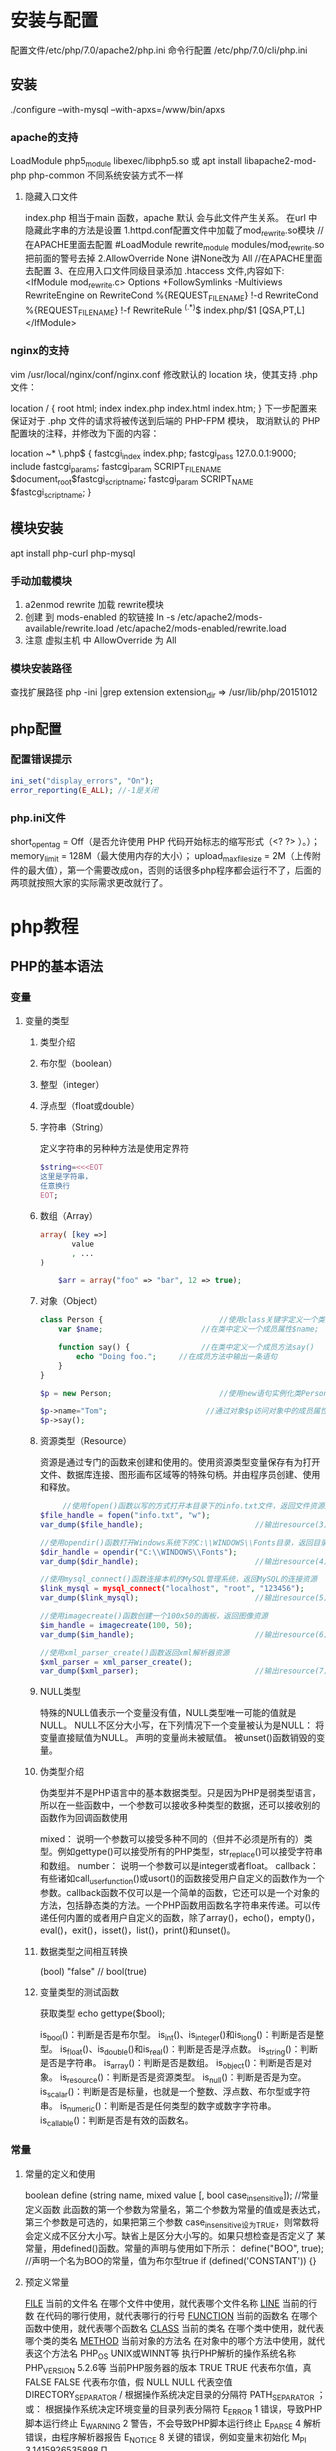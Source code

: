 * 安装与配置
  配置文件/etc/php/7.0/apache2/php.ini
  命令行配置 /etc/php/7.0/cli/php.ini 
** 安装
   ./configure --with-mysql --with-apxs=/www/bin/apxs
*** apache的支持
    LoadModule php5_module        libexec/libphp5.so
    或
    apt install libapache2-mod-php php-common
    不同系统安装方式不一样
**** 隐藏入口文件
     index.php 相当于main 函数，apache 默认 会与此文件产生关系。
     在url 中隐藏此字串的方法是设置
     1.httpd.conf配置文件中加载了mod_rewrite.so模块 //在APACHE里面去配置
     #LoadModule rewrite_module modules/mod_rewrite.so把前面的警号去掉
     2.AllowOverride None 讲None改为 All      //在APACHE里面去配置
     3、在应用入口文件同级目录添加 .htaccess 文件,内容如下:
     <IfModule	mod_rewrite.c>
     Options	+FollowSymlinks	-Multiviews
     RewriteEngine	on
     RewriteCond	%{REQUEST_FILENAME}	!-d
     RewriteCond	%{REQUEST_FILENAME}	!-f
     RewriteRule	^(.*)$	index.php/$1	[QSA,PT,L]
     </IfModule>

*** nginx的支持
    vim /usr/local/nginx/conf/nginx.conf
    修改默认的 location 块，使其支持 .php 文件：

    location / {
    root   html;
    index  index.php index.html index.htm;
    }
    下一步配置来保证对于 .php 文件的请求将被传送到后端的 PHP-FPM 模块， 取消默认的 PHP 配置块的注释，并修改为下面的内容：

    location ~* \.php$ {
    fastcgi_index   index.php;
    fastcgi_pass    127.0.0.1:9000;
    include         fastcgi_params;
    fastcgi_param   SCRIPT_FILENAME    $document_root$fastcgi_script_name;
    fastcgi_param   SCRIPT_NAME        $fastcgi_script_name;
    }
** 模块安装  
   apt install php-curl php-mysql
*** 手动加载模块 
    1. a2enmod rewrite 加载 rewrite模块
    2. 创建 到 mods-enabled 的软链接 ln -s /etc/apache2/mods-available/rewrite.load /etc/apache2/mods-enabled/rewrite.load
    3. 注意 虚拟主机 中 AllowOverride 为 All
*** 模块安装路径
    查找扩展路径 php -ini |grep extension
    extension_dir => /usr/lib/php/20151012
** php配置  
*** 配置错误提示 
  #+BEGIN_SRC php
    ini_set("display_errors", "On"); 
    error_reporting(E_ALL); //-1是关闭
  #+END_SRC
*** php.ini文件
  short_open_tag = Off（是否允许使用 PHP 代码开始标志的缩写形式（<? ?> ）。）；
  memory_limit = 128M（最大使用内存的大小）；
  upload_max_filesize = 2M（上传附件的最大值），第一个需要改成on，否则的话很多php程序都会运行不了，后面的两项就按照大家的实际需求更改就行了。
* php教程
** PHP的基本语法 
*** 变量 
**** 变量的类型 
***** 类型介绍 
***** 布尔型（boolean） 
***** 整型（integer） 
***** 浮点型（float或double） 
***** 字符串（String） 
      定义字符串的另种种方法是使用定界符
#+BEGIN_SRC php
  $string=<<<EOT
  这里是字符串，
  任意换行
  EOT;
#+END_SRC      
***** 数组（Array） 
      #+BEGIN_SRC php
        array( [key =>]
               value
               , ...
        )

            $arr = array("foo" => "bar", 12 => true);
      #+END_SRC
***** 对象（Object） 
      #+BEGIN_SRC php
        class Person {                          //使用class关键字定义一个类为Person
            var $name;                      //在类中定义一个成员属性$name;

            function say() {                //在类中定义一个成员方法say()
                echo "Doing foo.";     //在成员方法中输出一条语句
            }
        }

        $p = new Person;                        //使用new语句实例化类Person的对象放变量$p中

        $p->name="Tom";                      //通过对象$p访问对象中的成员属性$name
        $p->say();        
      #+END_SRC
***** 资源类型（Resource） 
      资源是通过专门的函数来创建和使用的。使用资源类型变量保存有为打开文件、数据库连接、图形画布区域等的特殊句柄。并由程序员创建、使用和释放。
     #+BEGIN_SRC php
             //使用fopen()函数以写的方式打开本目录下的info.txt文件，返回文件资源赋给变量$file_handle
        $file_handle = fopen("info.txt", "w");
        var_dump($file_handle);                         //输出resource(3) of type (stream)

        //使用opendir()函数打开Windows系统下的C:\\WINDOWS\\Fonts目录，返回目录资源
        $dir_handle = opendir("C:\\WINDOWS\\Fonts");
        var_dump($dir_handle);                          //输出resource(4) of type (stream)

        //使用mysql_connect()函数连接本机的MySQL管理系统，返回MySQL的连接资源
        $link_mysql = mysql_connect("localhost", "root", "123456");
        var_dump($link_mysql);                          //输出resource(5) of type (mysql link)

        //使用imagecreate()函数创建一个100x50的画板，返回图像资源
        $im_handle = imagecreate(100, 50);
        var_dump($im_handle);                           //输出resource(6) of type (gd)

        //使用xml_parser_create()函数返回xml解析器资源
        $xml_parser = xml_parser_create();
        var_dump($xml_parser);                          //输出resource(7) of type (xml)
     #+END_SRC 
***** NULL类型 
      特殊的NULL值表示一个变量没有值，NULL类型唯一可能的值就是NULL。
      NULL不区分大小写，在下列情况下一个变量被认为是NULL：
      将变量直接赋值为NULL。
      声明的变量尚未被赋值。
      被unset()函数销毁的变量。
***** 伪类型介绍 
      伪类型并不是PHP语言中的基本数据类型。只是因为PHP是弱类型语言，所以在一些函数中，一个参数可以接收多种类型的数据，还可以接收别的函数作为回调函数使用

 mixed： 说明一个参数可以接受多种不同的（但并不必须是所有的）类型。例如gettype()可以接受所有的PHP类型，str_replace()可以接受字符串和数组。
 number： 说明一个参数可以是integer或者float。
 callback： 有些诸如call_user_function()或usort()的函数接受用户自定义的函数作为一个参数。callback函数不仅可以是一个简单的函数，它还可以是一个对象的方法，包括静态类的方法。一个PHP函数用函数名字符串来传递。可以传递任何内置的或者用户自定义的函数，除了array()，echo()，empty()，eval()，exit()，isset()，list()，print()和unset()。
***** 数据类型之间相互转换 
        (bool) "false"       // bool(true)
        
***** 变量类型的测试函数 
      获取类型 echo gettype($bool);
        
      is_bool()：判断是否是布尔型。
      is_int()、is_integer()和is_long()：判断是否是整型。
      is_float()、is_double()和is_real()：判断是否是浮点数。
      is_string()：判断是否是字符串。
      is_array()：判断是否是数组。
      is_object()：判断是否是对象。
      is_resource()：判断是否是资源类型。
      is_null()：判断是否是为空。
      is_scalar()：判断是否是标量，也就是一个整数、浮点数、布尔型或字符串。
      is_numeric()：判断是否是任何类型的数字或数字字符串。
      is_callable()：判断是否是有效的函数名。

*** 常量 
**** 常量的定义和使用 
    boolean define (string name, mixed value [, bool case_insensitive]);           //常量定义函数
    此函数的第一个参数为常量名，第二个参数为常量的值或是表达式，第三个参数是可选的，如果把第三个参数
    case_insensitive设为TRUE，则常数将会定义成不区分大小写。缺省上是区分大小写的。如果只想检查是否定义了
    某常量，用defined()函数。常量的声明与使用如下所示：
    define("BOO", true);                    //声明一个名为BOO的常量，值为布尔型true
    if (defined('CONSTANT')) {}
**** 预定义常量 
     __FILE__  当前的文件名  在哪个文件中使用，就代表哪个文件名称  
     __LINE__  当前的行数  在代码的哪行使用，就代表哪行的行号  
     __FUNCTION__  当前的函数名  在哪个函数中使用，就代表哪个函数名  
     __CLASS__  当前的类名  在哪个类中使用，就代表哪个类的类名  
     __METHOD__  当前对象的方法名  在对象中的哪个方法中使用，就代表这个方法名  
     PHP_OS  UNIX或WINNT等  执行PHP解析的操作系统名称  
     PHP_VERSION  5.2.6等  当前PHP服务器的版本  
     TRUE  TRUE  代表布尔值，真  
     FALSE  FALSE  代表布尔值，假  
     NULL  NULL  代表空值  
     DIRECTORY_SEPARATOR  \或/  根据操作系统决定目录的分隔符  
     PATH_SEPARATOR  ；或：  根据操作系统决定环境变量的目录列表分隔符  
     E_ERROR  1  错误，导致PHP脚本运行终止  
     E_WARNING  2  警告，不会导致PHP脚本运行终止  
     E_PARSE  4  解析错误，由程序解析器报告  
     E_NOTICE  8  关键的错误，例如变量末初始化  
     M_PI  3.1415926535898  Π  
*** 运算符 
**** 算术运算符 
      闰年   if(($year%4 == 0 && $year%100 != 0) || ($year%400 == 0))
***** 递增运算符
     $a=10;  //声明一个整型变量$a，值为10
     $b=$a++; //采用反缀模式将$a自增1
     $a的值为11，而$b的值为10。首先将$a的值赋给$b，然后将$a的值加1。
     
     $a=10;  //声明一个整型变量$a，值为10
     $b=++$a; //采用前缀模式将$a自增1
     
     $a和$b的值都是11，即首先将$a的值加1，然后将$a的值赋给$b。
**** 字符串运算符 
     . 号
**** 赋值运算符 
     =     
     +=    
     -=
     *=
     /=
     %=
     .=
**** 比较运算符 
     >    
     <    
     >= 
     <= 
     == 
     ===
     <>或!=
     !==
**** 逻辑运算符 
     and或&&    
     or或||
     not或！
     xor 
**** 位运算符 
     &     
     ｜
     ^
     ~
     <<
     >>
**** 其他运算符 
     (expr1) ? (expr2) : (expr3)                             //三元运算符
     执行运算符（``） 
     错误控制运算符 $my_file = @file ('non_existent_file'); //将其放置在一个PHP表达式之前
**** 表达式 
** PHP的语言结构 
*** 分支结构 
***** 单一条件分支结构（if） 
***** 双向条件分支结构（else子句） 
***** 多向条件分支结构（elseif子句） 
***** 多向条件分支结构（switch语句） 
***** 巢状条件分支结构 
***** 条件分支结构应用实例（简单计算器） 
*** 循环结构 
***** while语句 
***** do…while循环 
***** for语句 
***** 特殊的流程控制语句 
*** PHP中的函数 
***** 函数的定义 
    #+BEGIN_SRC php
 function 函数名 ([参数1, 参数2, … 参数n])
       函数体;
}
    #+END_SRC

***** 自定义函数 
***** 函数的工作原理和结构化编程 
***** PHP变量的范围 
***** 参数的传递 
***** 变量函数 
***** 递归函数 
***** 使用自定义函数库 
      使用require语句包含并执行config.php文件
      include_once()和require_once()语句也是在脚本执行期间包括并运行指定文件。
***** 使用系统函数库 
** PHP中的数组与数据结构 
*** 数组的定义 
*** 多维数组的声明 
#+BEGIN_SRC php
$contact1 = array(
                   array(1, '高某', 'A公司', '北京市', '(010)98765432', 'gm@linux.com'),
                   array(2, '洛某', 'B公司', '上海市', '(021)12345678', 'lm@apache.com'),
                   array(3, '峰某', 'C公司', '天津市', '(022)24680246', 'fm@mysql.com'),
                   array(4, '书某', 'D公司', '重庆市', '(023)13579135', 'sm@php.com')
           );


#+END_SRC
*** 数组的遍历 
**** 使用for语句循环遍历数组 
**** 使用foreach语句遍历数组 
**** 联合使用list( )、each( )和while循环遍历数组 
**** 使用数组的内部指针控制函数遍历数组 
*** 预定义数组 
**** 服务器变量：$_SERVER 
**** 环境变量：$_ENV 
**** HTTP GET变量：$_GET 
**** HTTP POST变量：$_POST 
**** request变量：$_REQUEST 
此关联数组包含$_GET，$_POST和$_COOKIE中的全部内容。
**** HTTP文件上传变量：$_FILES 
     使用表单的file输入域上传文件时，必须使用POST提交。但在服务器文件中，并不能通过$_POST超全局数组获取到表单中file域的内容。
     $_FILES是一个二维数组，包含5个子数组元素，其中第一个下标是表单中file输入域的名称，第二个下标用于描述上传文件
     的属性。具体文件上传的说明将在后面文件处理的章节中使用大篇幅介绍。

**** HTTP Cookies：$_COOKIE  经由HTTP Cookies方法提交至脚本的变量
     $_COOKIE超全局数组是经由HTTP Cookies方法提交至脚本的变量。通常这些Cookies是由以前执行的PHP脚本通
     过setCookie()函数设置到客户端浏览器中的，当PHP脚本从客户浏览器提取了一个cookie后，它将自动地把它转换
     成一个变量，可以通过这个$_COOKIE超全局数组和cookie的名称来存取指定的cookie值。具体cookie的应用和
     $_COOKIE超全局数组的使用，将在后面会话控制的章节中使用大篇幅介绍。
**** Session变量：$_SESSION 
     在PHP5中，会话控制是在服务器端使用session跟踪用户。当服务器页面中使用session_start()函数打开session
     后，就可以使用$_SESSION数组注册全局变量，用户就可以在整个网站中访问这些会话信息。如何使用
     $_SESSION数组注册全局变量，和$_COOKIE数组一起将在后面会话控制的章节中使用大篇幅介绍。
**** Global变量：$GLOBALS 
$GLOBALS是由所有已定义的全局变量组成的数组，变量名就是该数组的索引。在所有的脚本中都有效，在函数或
对象的方法中不需要使用global关键字访问它。所以在函数中使用函数外部声明的全局变量时，可以使用
$_GLOBALS数组替代global关键字。代码如下所示：


<?php
        $a = 1;                 //声明一个全局变量$a，初始值为1
        $b = 2;                 //声明一个全局变量$b, 初始值为2

        function Sum() {        //声明一个函数Sum()，在函数体中使用全局变量$a和$b
           $GLOBALS['b'] = $GLOBALS['a'] + $GLOBALS['b'];       //使用$_GLOBALS数组访问全局变量
        }
 
*** 数组的相关处理函数 
**** 数组的键/值操作函数 
***** array_values() 返回数组中所有元素的值
***** array_keys() 返回数组中所有的键名
      array  array_keys ( array input [, mixed search_value [, bool strict]] )
      
      如果指定了可选参数search_value，则只返回指定该值的键名，否则input数组中的所有键名都会被返回。
     #+BEGIN_SRC php
       $lamp=array("a"=>"Linux","b"=>"Apache","c"=>"MySQL","d"=>"PHP");  //只使第一个必需的参数
       $a=array(10,20,30,"10");                //声明一个数组，其中元素的值有整数10和字符串”10”
       print_r(array_keys($a,"10",false));     //使用第三个参数 (false)输出：Array ( [0] => 0 [1] => 3 )

       $a=array(10,20,30,"10");                //声明一个数组，其中元素的值有整数10和字符串”10”
       print_r(array_keys($a,"10",true));      //使用第三个参数 (true)输出：Array ( [0] => 3) 
     #+END_SRC 
***** in_array()函数的作用是检查数组中是否存在某个值，即在数组中搜索给定的值。本函数中有三个参数，前两个参数
bool  in_array ( mixed needle, array haystack [, bool strict] )
如果needle参数是字符串， 且strict参数设置为TRUE，则搜索区分大小写。函数array_keys()使用的代码如下所示：
***** array_flip()的作用是交换数组中的键和值。
***** array_reverse()作用是将原数组中的元素顺序翻转，创建新的数组并返回。
      第二个参数是可选项，如果指定为TRUE，则元素的键名保持不变，否则键名将丢失。
      
**** 统计数组元素的个数和唯一性 
***** int count ( mixed var [, int mode] )
      第二个参数是可选的，规定函数的模式是否递归地计算多维数组中的数组的元素个数。可能的值是0和1，0为默认值，不检测多维数组，1则检测多维数组。
***** array_count_values()函数用于统计数组中所有值出现的次数
***** array_unique()函数用于删除数组中重复的值，并返回没有重复值的新数组
**** 使用回调函数处理数组的函数 
***** array_fileter()函数用回调函数过滤数组中的元素，返回按用户自定义函数过滤后的新数组
      array array_filter ( array input [, callback callback] )
该函数的第一个参数是必选项，要求输入一个被过滤的数组。第二个参数是可选项，将用户自定义的函数名以字符
串形式传入。如果自定义过滤函数返回true，则被操作的数组的当前值就会被包含在返回的结果数组中，并将结果
组成一个新的数组。如果原数组是一个关联数组，键名保持不变。函数array_filter()使用的代码如下所示：

        function myFun($var){                                           //自定义函数myFun，如果参数能被2整除则返回真
                if($var % 2 == 0)
                        return true;
        }

        $array = array("a"=>1, "b"=>2, "c"=>3, "d"=>4, "e"=>5);          //声明值为整数序列的数组
     //使用函数array_filter()将自定义的函数名以字符串的形式传给第二个参数
        print_r(array_filter($array, "myFun"));                         //过滤后的结果输出Array ( [b] => 2 [d] => 4 )
?>

在上面的代码中，array_filter()函数依次将$array数组中的每个值传递到myFun()函数中，如果myFun()函数返回
TRUE，则$array数组的当前值会被包含在返回的结果数组中，并将结果组成一个新的数组返回。


***** array_walk()函数对数组中的每个元素应用回调函数处理。如果成功则返回TRUE，否则返回FALSE。该函数有三个
      bool array_walk ( array &array, callback funcname [, mixed userdata] )

该函数的第一个参数是必选项，要求输入一个被指定的回调函数处理的数组。第二个参数也是必选项，传入用户定
义的回调函数，用于操作传入第一个参数的数组。array_walk()函数依次将第一个参数的数组中的每个值传递到这
个自定义的函数中。自定义的这个回调函数中应该接收两个参数，依次传入进来元素的值作为第一个参数，键名作
为第二个参数。如果在array_walk()函数中提供可选的第三个参数，也将被作为回调函数的第三个参数接收。

如果自定义的回调函数需要的参数比给出得多，则每次array_walk()调用回调函数时都会产生一个E_WARNING级的
错误。这些警告可以通过在array_walk()调用前加上PHP的错误操作符@来抑制，或者用error_reporting()。

如果回调函数需要直接作用于数组中的值，可以将回调函数的第一个参数指定为引用：&$value。函数array_walk
()使用的代码如下所示：


<?php
        function myFun1($value,$key) {                                          //定义一个回调函数接收两个参数
                echo "The key $key has the value $value<br>";                     //将参数连接在一起输出
        }

        $lamp=array("a"=>"Linux","b"=>"Apache","c"=>"Mysql","d"=>"PHP");    //定义一个数组$lamp
        array_walk($lamp,"myFun1");                     //使用array_walk函数传入一个数组和一个回调函数
        /*  执行后输出如下结果：
            The key a has the value Linux
            The key b has the value Apache
            The key c has the value MySQL
            The key d has the value PHP */

        function myFun2($value,$key,$p)  {              //自定义一个回调函数需要接受三个参数
                echo "$key $p $value <br>";             //将三个参数连接后输出
        }
        
        array_walk($lamp,"myFun2","has the value");     //使用array_walk函数传入三个参数
        /*执行后输出如下结果：
          a has the value Linux
          b has the value Apache
          c has the value MySQL
       d has the value PHP     */

        function myFun3(&$value,$key) {                     //改变量组元素的值（请注意 &$value传入引用）
                $value="Web";                           //将改变原数组中每个元素的值
        }

        array_walk($lamp,"myFun3");                     //使用array_walk函数传入两个参数，其中第一个参数为引用
        print_r($lamp);                                 //输出：Array ( [a] => Web [b] => Web [c] => Web [d] => Web )
?>

***** 函数array_map() 
与上一个array_walk()函数相比，array_map()函数将更加灵活，并且可以处理多个数组。将回调函数作用到给定数
组的元素上，返回用户自定义函数作用后的数组。array_map()是任意参数列表函数，回调函数接受的参数数目应该
和传递给array_map()函数的数组数目一致。其函数的原型如下：
**** 数组的排序函数 
*****      sort()  按由小到大的升序对给定数组的值排序  
       ( array &array [, int sort_flags] )

第一个参数是必需的，指定需要排序的数组。后一个参数是可选的，给出了排序的方式，可以用以下值改变排序的
行为：

       SORT_REGULAR–是默认值，将自动识别数组元素的类型进行排序。
 SORT_NUMERIC–用于数字符素的排序。
 SORT_STRING–用于字符串元素的排序。
 SORT_LOCALE_STRING-根据当前的locale设置来把元素当做字符串比较。
 
 rsort  对数组的元素按照键值进行由大到小的逆向排序  
 usort()  使用用户自定义的回调函数对数组排序  
***** 根据元素的值对数组排序 
 asort()  对数组进行由小到大排序并保持索引关系  
 arsort()  对数组进行由大到小的逆向排序并保持索引关系  
 uasort()  使用用户自定义的比较回调函数对数组中的值进行排序并保持索引关联  
      $data = array("l"=>"Linux", "a"=>"Apache","m"=>"MySQL","p"=>"PHP");
        
        asort($data);           //使用asort()函数将数组$data按元素的值升序排序，并保留原有的键名和值
        print_r($data);         //输出：Array ( [a] => Apache [l] => Linux [m] => MySQL [p] => PHP )

        arsort($data);          //使用arsort()函数将数组$data按元素的值降序排序，并保留原有的键名和值
        print_r($data);         //输出：Array ( [p] => PHP [m] => MySQL [l] => Linux [a] => Apache )
    
***** 根据键名对数组排序 
 ksort()  按照键名对数组进行由小到大的排序，为数组值保留原来的键  
 krsort()  将数组按照由大到小的键逆向排序，为数组值保留原来的键  
 uksort()  使用用户自定义的比较回调函数对数组中的键名进行排序  
 
***** 根据“自然排序”法对数组排序 
 natsort()  用自然顺序算法对给定数组中的元素排序  
 natcasesort()  用不区分大小写的自然顺序算法对给定数组中的元素排序  
         $data = array("file1.txt", "file11.txt", "File2.txt", "FILE12.txt", "file.txt");
        
        natsort($data);         //普通的“自然排序”
        print_r($data);         //输出排序后的结果，数组中包括大小写，输出不是正确的排序结果

        natcasesort($data);     //忽略大小写的“自然排序”
        print_r($data);         //输出“自然排序”后的结果，正常结果
?

***** 根据用户自定的规则对数组排序 

PHP也能让你定义自己的排序算法，以进行更复杂的排序操作。提供了可以通过创建你自己的比较函数作为回调函
数的数组排序函数，包括usort()、uasort()和uksort等函数。它们的使用格式一样，并具有相同的参数列表，区别
在于对键还是值进行排序。其函数的原型分别如下：


bool usort ( array &array, callback cmp_function )
bool uasort ( array &array, callback cmp_function )
bool uksort ( array &array, callback cmp_function )
#+BEGIN_SRC php
        $lamp = array("Linux", "Apache", "MySQL", "PHP");       //声明一个数组，其中元素值的长度不相同

        usort($lamp, "sortByLen");              //使用usort()函数传入用户自定义的回调函数进行数组排序
        print_r($lamp);         // 排序后输出：Array ( [0] => PHP [1] => MySQL [2] => Linux [3] => Apache )
        
        function sortByLen($one, $two) {           //自定义的函数作为回调用函数提供给usort()函数使用
                if (strlen($one) == strlen($two))  //如果两个参数长度相等返回0，在数组中的位置不变
                        return 0;
                else            //第一个参数大于第二个参数返回大于0的数，否则返回小于0的数
                        return (strlen($one) > strlen($two)) ? 1 : -1;
        }
?>


#+END_SRC

***** 多维数组的排序 
 array_multisort()  对多个数组或多维数组进行排序  
 PHP也允许在多维数组上执行一些比较复杂的排序。例如，首先对一个嵌套数组使用一个普通的键值进行排序，然
后再根据另一个键值进行排序。这与使用SQL的ORDER BY语句对多个字段进行排序非常相似。可以使用
array_multisort()函数对多个数组或多维数组进行排序，或者根据某一维或多维对多维数组进行排序。其函数的原
型分别如下：


bool array_multisort ( array ar1 [, mixed arg [, mixed ... [, array ...]]] )

该函数如果成功则返回TRUE，失败则返回FALSE。第一个参数是要排序的主要数组。数组中的值比较为相同的话，
就按照下一个输入数组中相应值的大小来排序，依此类推。函数array_multisort()使用的代码如下所示：


<?php
        $data = array(                          //声明一个$data数组，仿真了一个行和列数组
                        array("id" => 1, "soft" => "Linux", "rating" => 3),
                        array("id" => 2, "soft" => "Apache", "rating" => 1),
                        array("id" => 3, "soft" => "MySQL", "rating" => 4),
                        array("id" => 4, "soft" => "PHP", "rating" => 2),
                );
        //使用foreach遍历创建两个数组作为array_multisort的参数
        foreach ($data as $key => $value) {
                $soft[$key] = $value["soft"];     //将$data中的每个数组元素中键值为soft的值形成数组$soft
                $rating[$key] = $value["rating"]; //将每个数组元素中键值为rating的值形成数组$rating
        }

        array_multisort($rating, $soft, $data);  //使用array_multisort()函数传入三个数组进行排序
        print_r($data);                          //输出排序后的二维数组
?>


**** 拆分、合并、分解和接合数组 
***** 函数array_slice() 
array_slice()函数的作用是在数组中根据条件取出一段值并返回。如果数组有字符串键，所返回的数组将保留键名。
该函数可以设置四个参数，其函数的原型如下：


**** 数组与数据结构 
**** 其他有用的数组处理函数 
** PHP面向对象的程序设计 

 1 8.1　面向对象的介绍 

 1 8.1.1　类和对象之间的关系 
 2 8.1.2　面向对象的程序设计 

 2 8.2　如何抽象一个类 

 1 8.2.1　类的声明 
 2 8.2.2　成员属性 
 3 8.2.3　成员方法 

 3 8.3　通过类实例化对象 

 1 8.3.1　创建对象 
 2 8.3.2　对象类型在内存中的分配 
 3 8.3.3　对象中成员的访问 
 4 8.3.4　特殊的对象引用“$this” 
 5 8.3.5　构造方法与析构方法 

 4 8.4　封装性 

 1 8.4.1　设置私有成员 
 2 8.4.2　私有成员的访问 
 3 8.4.3　__set()、__get()、__isset()和__unset()四个方法 

 5 8.5　继承性 

 1 8.5.1　类继承的应用 
 2 8.5.2　访问类型控制 
 3 8.5.3　子类中重载父类的方法 

 6 8.6　常见的关键字和魔术方法 

 1 8.6.1　final关键字的应用 
 2 8.6.2　static和const关键字的使用 
 3 8.6.3　克隆对象 
 4 8.6.4　类中通用的方法__toString() 
 5 8.6.5　通过__call()方法处理错误调用 
 6 8.6.6　自动加载类 
 7 8.6.7　对象串行化 

 7 8.7　抽象类与接口 

 1 8.7.1　抽象方法和抽象类 
 2 8.7.2　接口技术 

 8 8.8　多态性的应用 
 9 8.9　小结 
 10 自测题 

17 第9章　字符串处理与正则表达式 

 1 9.1　字符串的处理介绍 

 1 9.1.1　字符串的处理方式 
 2 9.1.2　字符串类型的特点 

 2 9.2　常用的字符串输出函数 
 3 9.3　常用的字符串格式化函数 

 1 9.3.1　去除空格和字符串填补函数 
 2 9.3.2　字符串大小写的转换 
 3 9.3.3　和HTML标签相关的字符串格式化 
 4 9.3.4　其他字符串格式化函数 

 4 9.4　字符串比较函数 

 1 9.4.1　按字节顺序进行字符串比较 
 2 9.4.2　按自然排序进行字符串比较 

 5 9.5　正则表达式在字符串处理中的应用 

 1 9.5.1　正则表达式简介 
 2 9.5.2　正则表达式的语法规则 

 6 9.6　与Perl兼容的正则表达式函数 

 1 9.6.1　字符串的匹配与查找 
 2 9.6.2　字符串的替换 
 3 9.6.3　字符串的分割和连接 

 7 9.7　文章发布操作示例 
 8 9.8　小结 
 9 自测题 
 10 10.3　动态图像处理 

 1 10.3.1　PHP中GD库的使用 
 2 10.3.2　画布管理 
 3 10.3.3　设置颜色 
 4 10.3.4　生成图像 
 5 10.3.5　绘制图像 
 6 10.3.6　在图像中绘制文字 
 7 10.3.7　在PHP中实现验证码类的设计 

 11 10.4　小结 
 12 自测题 

18 第10章　PHP常用功能模块 

 1 10.1　错误和异常处理 

 1 10.1.1　错误类型和基本的调试方法 
 2 10.1.2　错误日志 
 3 10.1.3　异常处理 

 2 10.2　日期和时间 

 1 10.2.1　UNIX时间戳 
 2 10.2.2　在PHP中获取日期和时间 
 3 10.2.3　日期和时间格式化输出 
 4 10.2.4　修改PHP的默认时区 
 5 10.2.5　使用微秒计算PHP脚本执行时间 

19 第11章　文件系统处理 

 1 11.1　文件系统概述 

 1 11.1.1　文件类型 
 2 11.1.2　文件的属性 

 2 11.2　目录的基本操作 

 1 11.2.1　解析目录路径 
 2 11.2.2　遍历目录 
 3 11.2.3　统计目录大小 
 4 11.2.4　建立和删除目录 
 5 11.2.5　复制或移动目录 

 3 11.3　文件的基本操作 

 1 11.3.1　文件的打开与关闭 
 2 11.3.2　写入文件 
 3 11.3.3　读取文件内容 
 4 11.3.4　访问远程文件 
 5 11.3.5　移动文件指针 
 6 11.3.6　文件的锁定机制 
 7 11.3.7　文件的一些基本操作函数 

 4 11.4　文件的上传与下载 

 1 11.4.1　文件上传 
 2 11.4.2　处理多个文件上传 
 3 11.4.3　文件下载 

 5 11.5　文件系统项目实例 

 1 11.5.1　功能分析 
 2 11.5.2　系统功能设计 
 3 11.5.3　实例代码实现 

 6 11.6　小结 
 7 自测题 
 8 12.4　SQL语言设计 

 1 12.4.1　执行DDL命令操作数据对象 
 2 12.4.2　使用DML命令操作数据表中的数据记录 
 3 12.4.3　通过DQL命令查询数据表中的数据 

 9 12.5　使用PHP脚本向MySQL服务器发送SQL 

 1 12.5.1　在PHP脚本中连接MySQL服务器 
 2 12.5.2　在PHP程序中选择已创建的数据库 
 3 12.5.3　执行SQL命令 
 4 12.5.4　在PHP脚本中处理SELECT查询结果集 

 10 12.6　小结 
 11 自测题 

20 第12章　MySQL数据库设计 

 1 12.1　MySQL数据库管理 

 1 12.1.1　数据库管理系统 
 2 12.1.2　结构化查询语言SQL 
 3 12.1.3　MySQL数据库的连接与关闭 
 4 12.1.4　创建、选择及查看数据库 

 2 12.2　MySQL数据库中数据表的设计 

 1 12.2.1　数据表（Table） 
 2 12.2.2　数据值和列类型 
 3 12.2.3　数据字段属性 
 4 12.2.4　创建、修改及删除表 
 5 12.2.5　数据表的类型及存储位置 
 6 12.2.6　数据表的默认字符集 
 7 12.2.7　创建索引 
 8 12.3　数据库的设计步骤 
 9 12.3.1　需求分析 
 10 12.3.2　概念设计 
 11 12.3.3　逻辑设计 

21 第13章　PHP的mysqli扩展 

 1 13.1　启用mysqli扩展模块 
 2 13.2　使用mysqli类 

 1 13.2.1　连接MySQL服务器 
 2 13.2.2　处理连接错误报告 
 3 13.2.3　关闭与MySQL服务器连接 
 4 13.2.4　执行SQL命令 

 3 13.3　使用mysqli_result类 

 1 13.3.1　创建结果集对象 
 2 13.3.2　回收查询内存 
 3 13.3.3　从结果集中解析数据 
 4 13.3.4　从结果集中获取数据列的信息 
 5 13.3.5　一次执行多条SQL命令 

 4 13.4　使用mysqli_stmt类 

 1 13.4.1　获取预处理语句对象 
 2 13.4.2　绑定参数 
 3 13.4.3　执行准备好的语句 
 4 13.4.4　回收资源 
 5 13.4.5　简单的示例分析 
 6 13.4.6　使用预处理语句处理SELECT查询结果 

 5 13.5　数据库事务 

 1 13.5.1　事务处理 
 2 13.5.2　构建事务应用程序 

 6 13.6　MVC模式实现商品管理系统 

 1 13.6.1　MVC设计模式 
 2 13.6.2　商品管理系统的设计与实现 

 7 13.7　小结 
 8 自测题 

22 第14章　数据库抽象层PDO 

 1 14.1　PDO所支持的数据库 
 2 14.2　PDO的安装 
 3 14.3　创建PDO对象 

 1 14.3.1　以多种方式调用构造方法 
 2 14.3.2　PDO对象中的成员方法 

 4 14.4　使用PDO对象 

 1 14.4.1　调整PDO的行为属性 
 2 14.4.2　PDO处理PHP程序和数据库之间的数据类型转换 
 3 14.4.3　PDO的错误处理模式 
 4 14.4.4　使用PDO执行SQL语句 

 5 14.5　PDO对预处理语句的支持 

 1 14.5.1　了解PDOStatement对象 
 2 14.5.2　准备语句 
 3 14.5.3　绑定参数 
 4 14.5.4　执行准备好的查询 
 5 14.5.5　获取数据 
 6 14.5.6　大数据对象的存取 

 6 14.6　PDO的事务处理 
 7 14.7　小结 
 8 自测题 

23 第15章　会话控制 

 1 15.1　为什么要使用会话控制 
 2 15.2　会话跟踪的方式 
 3 15.3　Cookie的应用 

 1 15.3.1　Cookie概述 
 2 15.3.2　向客户端电脑中设置Cookie 
 3 15.3.3　在PHP脚本中读取Cookie的资料内容 
 4 15.3.4　数组形态的Cookie应用 
 5 15.3.5　删除Cookie 
 6 15.3.6　基于Cookie的用户登录模块 

 4 15.4　Session的应用 

 1 15.4.1　Session概述 
 2 15.4.2　配置Session 
 3 15.4.3　Session的声明与使用 
 4 15.4.4　注册一个会话变量和读取Session 
 5 15.4.5　注销变量与销毁Session 
 6 15.4.6　传递Session ID 

 5 15.5　一个简单的邮件系统 

 1 15.5.1　为邮件系统准备数据 
 2 15.5.2　编码实现邮件系统 
 3 15.5.3　邮件系统执行说明 

 6 15.6　小结 
 7 自测题 
 8 16.6　Smarty模板中的程序逻辑 

 1 16.6.1　模板中的注释 
 2 16.6.2　模板中变量的声明 
 3 16.6.3　在模板中输出从PHP分配的变量 
 4 16.6.4　模板中变量的数学计算 
 5 16.6.5　在模板中使用{$smarty}保留变量 
 6 16.6.6　变量调解器 
 7 16.6.7　模板的控制结构 
 8 16.6.8　在模板中包含子模板 

 9 16.7　为Smarty模板创建配置文件 

 1 16.7.1　配置文件语法格式 
 2 16.7.2　加载配置文件 
 3 16.7.3　引用配置文件中的变量 

 10 16.8　Smarty处理页面缓存 

 1 16.8.1　在Smarty中控制缓存 
 2 16.8.2　每个页面多个缓存 
 3 16.8.3　为缓存实例消除处理开销 
 4 16.8.4　清除缓存 
 5 16.8.5　关闭局部缓存 

 11 16.9　应用Smarty实现分页示例 

 1 16.9.1　准备工作 
 2 16.9.2　设计数据库操作类 
 3 16.9.3　设计分页操作类 
 4 16.9.4　PHP的程序逻辑层 
 5 16.9.5　Smarty模板的表现层 

 12 16.10　小结 
 13 自测题 

24 第16章　PHP的模板技术Smarty 

 1 16.1　什么是模板引擎 
 2 16.2　编写自己的模板引擎 

 1 16.2.1　创建自己的模板引擎类 
 2 16.2.2　使用自己的模板引擎 
 3 16.2.3　自定义模板的使用示例分析 

 3 16.3　选择Smarty模板引擎 
 4 16.4　安装Smarty及初始化配置 

 1 16.4.1　安装Smarty 
 2 16.4.2　初始化Smarty类库的默认设置 
 3 16.4.3　第一个Smarty的简单示例 

 5 16.5　Smarty在应用程序逻辑层的使用步骤 

25 第17章　内容管理系统（CMS） 

 1 17.1　Web软件开发流程概述 

 1 17.1.1　Web开发团队的成员 
 2 17.1.2　Web软件开发流程 
 3 17.1.3　项目开发规范 

 2 17.2　需求分析 

 1 17.2.1　CMS简介 
 2 17.2.2　用户行为分析 
 3 17.2.3　系统目标 
 4 17.2.4　系统特点 

 3 17.3　系统功能预览 

 1 17.3.1　CMS系统安装 
 2 17.3.2　登录管理平台 
 3 17.3.3　常规设置管理 
 4 17.3.4　友情链接管理 
 5 17.3.5　图片管理 
 6 17.3.6　栏目管理 
 7 17.3.7　文章管理 
 8 17.3.8　用户管理 
 9 17.3.9　网站首页 
 10 17.3.10　文章列表页面 
 11 17.3.11　文章内容页面 

 4 17.4　数据库设计 

 1 17.4.1　数据库需求分析 
 2 17.4.2　数据表关系 

 5 17.5　系统架构 

 1 17.5.1　系统体系结构 
 2 17.5.2　管理平台的文件结构 
 3 17.5.3　网站前台模板风格的文件结构 

 6 17.6　常用的功能模块开发 

 1 17.6.1　系统安装模块设计 
 2 17.6.2　管理平台（后台）的模块设计 
 3 17.6.3　无限分类模块设计 
 4 17.6.4　网站首页面的设计 

 7 17.7　小结 

26 附录A　PHP配置文件详解 
27 反侵权盗版声明 
***** 
* php语言
  特性标记<?PHP ?>
** 数据 
*** 定义   
   object array resource 
   $bar = &$foo;                       //这是一个有效的引用赋值
*** 预定义常量/变量数据
**** 定义常量 
     常量和变量的区别之一是 没有 $
     define("const",33);
**** 预定义常量/变量
***** web端     
****** 服务器数据 $_SERVER
	   $_SERVER["SERVER_PORT"]  //获取端口  
	   $_SERVER['HTTP_HOST']  	 //获取域名或主机地址 如test.cn
     $_SERVER['SERVER_NAME']  //获取域名或主机地址 注：只是主域名如test.cn
	   $_SERVER["REQUEST_URI"]  //获取域名后的详细地址 如：/index.php?id=123 ...  
	 !!!  $_SERVER['SERVER_ROOT']  //请求的网页主目录, 好像没用了
     $_SERVER['SCRIPT_NAME']  //包含当前脚本的路径
     $_SERVER['PHP_SELF']  //获取PHP文件名 
	   $_SERVER["QUERY_STRING"]  //获取PHP后的网址参数  
	   $_SERVER['HTTP_REFERER']  //来源网页的详细地址  
     $_SERVER['REMOTE_ADDR'] #正在浏览当前页面用户的 IP 地址。
     $_SERVER['REMOTE_HOST'] #正在浏览当前页面用户的主机名。
     $_SERVER['REMOTE_PORT'] #用户连接到服务器时所使用的端口。
     $_SERVER['PHP_SELF']//正在执行脚本的文件名
     $_SERVER['argv'] //传递给该脚本的参数。
     $_SERVER['argc'] //传递给程序的命令行参数的个数。
     $_SERVER['GATEWAY_INTERFACE']//CGI 规范的版本。
     $_SERVER['SERVER_SOFTWARE'] //服务器标识的字串
     $_SERVER['SERVER_PROTOCOL'] //请求页面时通信协议的名称和版本
     $_SERVER['REQUEST_METHOD']//访问页面时的请求方法
     $_SERVER['REQUEST_URI'] //URL路径
     $_SERVER['QUERY_STRING'] //查询(query)的字符串。
     $_SERVER['DOCUMENT_ROOT'] //当前运行脚本所在的文档根目录
     $_SERVER['HTTP_ACCEPT'] //当前请求的 Accept: 头部的内容。
     $_SERVER['HTTP_ACCEPT_CHARSET'] //当前请求的 Accept-Charset: 头部的内容。
     $_SERVER['HTTP_ACCEPT_ENCODING'] //当前请求的 Accept-Encoding: 头部的内容
     $_SERVER['HTTP_ACCEPT_LANGUAGE'];//浏览器语言
     $_SERVER['HTTP_CONNECTION'] //当前请求的 Connection: 头部的内容。例如：“Keep-Alive”。
     $_SERVER['HTTP_HOST'] //获取当前程序所在主机,当前请求的 Host: 头部的内容。
     $_SERVER['HTTP_REFERER'] //链接到当前页面的前一页面的 URL 地址。
     $_SERVER['HTTP_USER_AGENT'] //当前请求的 User_Agent: 头部的内容。
     $_SERVER['HTTPS']//如果通过https访问,则被设为一个非空的值(on)，否则返回off
     $_SERVER['SCRIPT_FILENAME'] #当前执行脚本的绝对路径名。
     $_SERVER['SERVER_ADMIN'] #管理员信息
     $_SERVER['SERVER_PORT'] #服务器所使用的端口
     $_SERVER['SERVER_SIGNATURE'] #包含服务器版本和虚拟主机名的字符串。
     $_SERVER['PATH_TRANSLATED'] #当前脚本所在文件系统（不是文档根目录）的基本路径。
     $_SERVER['SCRIPT_NAME'] #包含当前脚本的路径。这在页面需要指向自己时非常有用。
     $_SERVER['PHP_AUTH_USER'] #当 PHP 运行在 Apache 模块方式下，并且正在使用 HTTP 认证功能，这个变量便是用户输入的用户名。
     $_SERVER['PHP_AUTH_PW'] #当 PHP 运行在 Apache 模块方式下，并且正在使用 HTTP 认证功能，这个变量便是用户输入的密码。
     $_SERVER['AUTH_TYPE'] #当 PHP 运行在 Apache 模块方式下，并且正在使用 HTTP 认证功能，这个变量便是认证的类型
****** $_SESSION 会话
****** __FILE__ 文件路径
       __line__ 文件中的当前行号
****** 客户机数据 $_POST  $_GET 
***** console端
      环境变量
****** 命令行 $argc $argv
*** 数据影响区域
**** local 函数内部
**** global 整个项目
     $var= $GLOBALS["var"] === global $var(建立一个引用,不能赋值)
**** static（静态）
** 函数 
*** 定义 
    function($arr)   传递值
    function add_some_extra(&$string) 传递引用
    function &functionname  引用返回
*** 内部函数、扩展函数
*** 类型相关操作
    类型比较 is_number instanceof(继承也可以, 对类和接口）跟 is_a 一样的功能
**** 变量存在
     PHP 判断常量,变量和函数是否存在
     if (defined('CONST_NAME')) {
     //do something 
     }

     变量检测则是使用isset，注意变量未声明或声明时赋值为NULL，isset均返回FALSE，如：

     if (isset($var_name)) {
     //do something
     }
     函数检测用function_exists，注意待检测的函数名也需要使用引号，如：
     复制代码 代码如下:

     if (function_exists('fun_name')) {
     fun_name();
     }
 
     先不说多了我们看一个实例
     复制代码 代码如下:

     <?php 
     /* 判断常量是否存在*/ 
     if (defined('MYCONSTANT')) { 
     echo MYCONSTANT; 
     } 
     //判断变量是否存在 
     if (isset($myvar)) { 
     echo "存在变量$myvar."; 
     } 
     //判断函数是否存在 
     if (function_exists('imap_open')) { 
     echo "存在函数imag_openn"; 
     } else { 
     echo "函数imag_open不存在n"; 
     } 
     ?>
 
     function_exists判断函数是否存在
     复制代码 代码如下:

     <?php
     if (function_exists('test_func')) {
     echo "函数test_func存在";
     } else {
     echo "函数test_func不存在";
     }
     ?>
 
     filter_has_var函数
     filter_has_var() 函数检查是否存在指定输入类型的变量。
     若成功，则返回 true，否则返回 false。

     复制代码 代码如下:

     <?php
     if(!filter_has_var(INPUT_GET, "name"))
     {
     echo("Input type does not exist");
     }
     else
     {
     echo("Input type exists");
     }
     ?>  

     输出为. Input type exists

     获取文件名(去除后缀) mb_substr($filename,0,mb_strpos($filename,'.'),"utf8");
     $path_parts ['dirname'] = rtrim(substr($filepath, 0, strrpos($filepath, '/')),"/")."/";   
     $path_parts ['basename'] = ltrim(substr($filepath, strrpos($filepath, '/')),"/");   
     $path_parts ['extension'] = substr(strrchr($filepath, '.'), 1);   
 
*** 库函数
**** array 
	   foreach($array as $key=>$value){}遍历数组
	   each() 函数返回当前元素的键名和键值，并将内部指针向前移动。
	   该元素的键名和键值会被返回带有四个元素的数组中。两个元素（1 和 Value）包含键值，两个元素（0 和 Key）包含键名。
	   array()创建数组
	   current() - 返回数组中的当前元素的值
	   end() - 将内部指针指向数组中的最后一个元素，并输出
	   next() - 将内部指针指向数组中的下一个元素，并输出
	   prev() - 将内部指针指向数组中的上一个元素，并输出
	   reset() - 将内部指针指向数组中的第一个元素，并输出
	   array_values() 函数返回一个包含给定数组中所有键值的数组，但不保留键名。
	   int count ( mixed $var [, int $mode = COUNT_NORMAL ] )统计一个数组里的所有元素，或者一个对象里的东西。
	   is_array() - 检测变量是否是数组
	   array_count_values() 返回一个数组，统计的是每个值的数量，相等，数量加１
	   array_unique(array) 删除数组中重复的值,返回新数组
	   array array_filter ( array $array [, callable $callback [, int $flag = 0 ]] )  过滤器,把每个值传给callback函数,如果返回值为真，就返回过来
	   usort()	使用用户自定义的比较函数对数组进行排序。
	   array_slice(array,start,length,preserve) 函数在数组中根据条件取出一段值，并返回。
	   array()	创建数组。
	   array_change_key_case()	把数组中所有键更改为小写或大写。
	   array_chunk()	把一个数组分割为新的数组块。
	   array_column()	返回输入数组中某个单一列的值。
	   array_combine()	通过合并两个数组来创建一个新数组。
	   array_count_values()	用于统计数组中所有值出现的次数。
	   array_diff()	比较数组，返回差集（只比较键值）。
	   array_diff_assoc()	比较数组，返回差集（比较键名和键值）。
	   array_diff_key()	比较数组，返回差集（只比较键名）。
	   array_diff_uassoc()	比较数组，返回差集（比较键名和键值，使用用户自定义的键名比较函数）。
	   array_diff_ukey()	比较数组，返回差集（只比较键名，使用用户自定义的键名比较函数）。
	   array_fill()	用给定的键值填充数组。
	   array_fill_keys()	用指定键名的给定键值填充数组。
	   array_filter()	用回调函数过滤数组中的元素。
	   array_flip()	交换数组中的键和值。
	   array_intersect()	比较数组，返回交集（只比较键值）。
	   array_intersect_assoc()	比较数组，返回交集（比较键名和键值）。
	   array_intersect_key()	比较数组，返回交集（只比较键名）。
	   array_intersect_uassoc()	比较数组，返回交集（比较键名和键值，使用用户自定义的键名比较函数）。
	   array_intersect_ukey()	比较数组，返回交集（只比较键名，使用用户自定义的键名比较函数）。
	   array_key_exists()	检查指定的键名是否存在于数组中。
	   array_keys()	返回数组中所有的键名。
	   array_map()	把数组中的每个值发送到用户自定义函数，返回新的值。
	   array_merge()	把一个或多个数组合并为一个数组。
	   array_merge_recursive()	递归地合并一个或多个数组。
	   array_multisort()	对多个数组或多维数组进行排序。
	   array_pad()	用值将数组填补到指定长度。
	   array_pop()	删除数组的最后一个元素（出栈）。
	   array_product()	计算数组中所有值的乘积。
	   array_push()	将一个或多个元素插入数组的末尾（入栈）。
	   array_rand()	返回数组中一个或多个随机的键。
	   array_reduce()	通过使用用户自定义函数，以字符串返回数组。
	   array_replace()	使用后面数组的值替换第一个数组的值。
	   array_replace_recursive()	递归地使用后面数组的值替换第一个数组的值。
	   array_reverse()	以相反的顺序返回数组。
	   array_search()	搜索数组中给定的值并返回键名。
	   array_shift()	删除数组中首个元素，并返回被删除元素的值。
	   array_slice()	返回数组中被选定的部分。
	   array_splice()	删除并替换数组中指定的元素。
	   array_sum()	返回数组中值的和。
	   array_udiff()	比较数组，返回差集（只比较值，使用一个用户自定义的键名比较函数）。
	   array_udiff_assoc()	比较数组，返回差集（比较键和值，使用内建函数比较键名，使用用户自定义函数比较键值）。
	   array_udiff_uassoc()	比较数组，返回差集（比较键和值，使用两个用户自定义的键名比较函数）。
	   array_uintersect()	比较数组，返回交集（只比较值，使用一个用户自定义的键名比较函数）。
	   array_uintersect_assoc()	比较数组，返回交集（比较键和值，使用内建函数比较键名，使用用户自定义函数比较键值）。
	   array_uintersect_uassoc()	比较数组，返回交集（比较键和值，使用两个用户自定义的键名比较函数）。
	   array_unique()	删除数组中的重复值。
	   array_unshift()	在数组开头插入一个或多个元素。
     :  int array_unshift ( array &$array , mixed $var [, mixed $... ] )
	   array_values()	返回数组中所有的值。
	   array_walk()	对数组中的每个成员应用用户函数。
	   array_walk_recursive()	对数组中的每个成员递归地应用用户函数。
	   arsort()	对关联数组按照键值进行降序排序。
	   asort()	对关联数组按照键值进行升序排序。
	   compact()	创建包含变量名和它们的值的数组。
	   count()	返回数组中元素的数目。
	   current()	返回数组中的当前元素。
	   each()	返回数组中当前的键／值对。
	   end()	将数组的内部指针指向最后一个元素。
	   extract()	从数组中将变量导入到当前的符号表。
	   in_array()	检查数组中是否存在指定的值。
     : bool in_array ( mixed $needle , array $haystack [, bool $strict = FALSE ] )
     : 在 haystack[干草堆] 中搜索 needle[针]，如果没有设置 strict[严格的] 则使用宽松的比较。 
	   key()	从关联数组中取得键名。
	   krsort()	对数组按照键名逆向排序。
	   ksort()	对数组按照键名排序。
***** list()	把数组中的值赋给一些变量。 list($a, $b, $c)=['a', 'b', 'c'];
	   natcasesort()	用“自然排序”算法对数组进行不区分大小写字母的排序。
	   natsort()	用“自然排序”算法对数组排序。
	   next()	将数组中的内部指针向前移动一位。
	   pos()	current() 的别名。
	   prev()	将数组的内部指针倒回一位。
	   range()	创建包含指定范围单元的数组。
	   reset()	将数组的内部指针指向第一个元素。
	   rsort()	对数组逆向排序。
	   shuffle()	将数组打乱。
	   sizeof()	count() 的别名。
	   sort()	对数组排序。
	   uasort()	使用用户自定义的比较函数对数组中的键值进行排序。
	   uksort()	使用用户自定义的比较函数对数组中的键名进行排序。
      
     : print_r(array_filter($array1, "odd"));
**** date
	   date(Y年m月d日l星期/M英文月,而不是数字)
	   ((int)date('h')+8)时间,东八区要加8小时
	   h - 带有首位零的 12 小时小时格式
	   i - 带有首位零的分钟 (minute)
	   s - 带有首位零的秒（00 -59）(second)
	   a - 小写的午前和午后（am 或 pm）ante (before) meridiem post meridiem
	   cal_days_in_month()	针对指定的年份和历法，返回一个月中的天数。
	   cal_from_jd()	把儒略日计数转换为指定历法的日期。
	   cal_info()	返回有关指定历法的信息。
	   cal_to_jd()	把指定历法中的日期转换为儒略日计数。
	   easter_date()	返回指定年份的复活节午夜的 Unix 时间戳。
	   easter_days()	返回指定年份的复活节与 3 月 21 日之间的天数。
	   frenchtojd()	把法国共和历的日期转换成为儒略日计数。
	   gregoriantojd()	把格利高里历法的日期转换成为儒略日计数。
	   jddayofweek()	返回日期在周几。
	   jdmonthname()	返回月的名称。
	   jdtofrench()	把儒略日计数转换为法国共和历的日期。
	   jdtogregorian()	将格利高里历法转换成为儒略日计数。
	   jdtojewish()	把儒略日计数转换为犹太历法的日期。
	   jdtojulian()	把儒略日计数转换为儒略历法的日期。
	   jdtounix()	把儒略日计数转换为 Unix 时间戳。
	   jewishtojd()	把犹太历法的日期转换为儒略日计数。
	   juliantojd()	把儒略历法的日期转换为儒略日计数。
	   unixtojd()	把 Unix 时间戳转换为儒略日计数。

	   Date/Time 函数的行为受到 php.ini 中设置的影响：
	   date.timezone 	默认时区（所有的 Date/Time 函数使用该选项） 	
	   date.default_latitude 	默认纬度（date_sunrise() 和 date_sunset() 使用该选项）
	   date.default_longitude 	默认经度（date_sunrise() 和 date_sunset() 使用该选项）
	   date.sunrise_zenith 	默认日出天顶（date_sunrise() 和 date_sunset() 使用该选项）
	   date.sunset_zenith 	默认日落天顶（date_sunrise() 和 date_sunset() 使用该选项）
	   PHP 5 Date/Time 函数
	   函数 	描述
	   checkdate() 	验证格利高里日期。
	   date_add() 	添加日、月、年、时、分和秒到日期。
	   date_create_from_format() 	返回根据指定格式进行格式化的新的 DateTime 对象。
	   date_create() 	返回新的 DateTime 对象。
	   date_date_set() 	设置新日期。
	   date_default_timezone_get() 	返回由所有的 Date/Time 函数使用的默认时区。
	   date_default_timezone_set() 	设置由所有的 Date/Time 函数使用的默认时区。
	   date_diff() 	返回两个日期间的差值。
	   date_format() 	返回根据指定格式进行格式化的日期。
	   date_get_last_errors() 	返回日期字符串中的警告/错误。
	   date_interval_create_from_date_string() 	从字符串的相关部分建立 DateInterval。
	   date_interval_format() 	格式化时间间隔。
	   date_isodate_set() 	设置 ISO 日期。
	   date_modify() 	修改时间戳。
	   date_offset_get() 	返回时区偏移。
	   date_parse_from_format() 	根据指定的格式返回带有关于指定日期的详细信息的关联数组。
	   date_parse() 	返回带有关于指定日期的详细信息的关联数组。
	   date_sub() 	从指定日期减去日、月、年、时、分和秒。
	   date_sun_info() 	返回包含有关指定日期与地点的日出/日落和黄昏开始/黄昏结束的信息的数组。
	   date_sunrise() 	返回指定日期与位置的日出时间。
	   date_sunset() 	返回指定日期与位置的日落时间。
	   date_time_set() 	设置时间。
	   date_timestamp_get() 	返回 Unix 时间戳。
	   date_timestamp_set() 	设置基于 Unix 时间戳的日期和时间。
	   date_timezone_get() 	返回给定 DateTime 对象的时区。
	   date_timezone_set() 	设置 DateTime 对象的时区。
	   date() 	格式化本地日期和时间。
	   getdate() 	返回某个时间戳或者当前本地的日期/时间的日期/时间信息。
	   gettimeofday() 	返回当前时间。
	   gmdate() 	格式化 GMT/UTC 日期和时间。
	   gmmktime() 	返回 GMT 日期的 UNIX 时间戳。
	   gmstrftime() 	根据区域设置对 GMT/UTC 日期和时间进行格式化。
	   idate() 	将本地时间/日期格式化为整数。
	   localtime() 	返回本地时间。
	   microtime() 	返回当前时间的微秒数。
	   mktime() 	返回日期的 Unix 时间戳。
	   strftime() 	根据区域设置对本地时间/日期进行格式化。
	   strptime() 	解析由 strftime() 生成的时间/日期。
	   strtotime() 	将任何英文文本的日期或时间描述解析为 Unix 时间戳。
	   time() 	返回当前时间的 Unix 时间戳。
	   timezone_abbreviations_list() 	返回包含夏令时、偏移量和时区名称的关联数组。
	   timezone_identifiers_list() 	返回带有所有时区标识符的索引数组。
	   timezone_location_get() 	返回指定时区的位置信息。
	   timezone_name_from_abbr() 	根据时区缩略语返回时区名称。
	   timezone_name_get() 	返回时区的名称。
	   timezone_offset_get() 	返回相对于 GMT 的时区偏移。
	   timezone_open() 	创建新的 DateTimeZone 对象。
	   timezone_transitions_get() 	返回时区的所有转换。
	   timezone_version_get() 	返回时区数据库的版本。

**** file
	   fopen("filename",'w')  //可以指定绝对路径或相对路径
	   "r" 	只读方式打开，将文件指针指向文件头。
	   "r+" 	读写方式打开，将文件指针指向文件头。
	   "w" 	写入方式打开，将文件指针指向文件头并将文件大小截为零。如果文件不存在则尝试创建之。
	   "w+" 	读写方式打开，将文件指针指向文件头并将文件大小截为零。如果文件不存在则尝试创建之。
	   "a" 	写入方式打开，将文件指针指向文件末尾。如果文件不存在则尝试创建之。
	   "a+" 	读写方式打开，将文件指针指向文件末尾。如果文件不存在则尝试创建之。
	   "x" 	创建并以写入方式打开，将文件指针指向文件头。如果文件已存在，则报错.
	   basename() 	返回路径中的文件名部分。
	   chgrp() 	改变文件组。 	
	   chmod() 	改变文件模式。 
	   chown() 	改变文件所有者。 	
	   clearstatcache() 	清除文件状态缓存。 	
	   fopen() 可以通过http路径打开,可以在php.ini 中配置allow_url_fopen   //unix中要注意文件的访问权限
	   copy() 	复制文件。
	   fread(filepoint,length)	读取打开的文件。
	   fwrite(file,string,length)   
	   file_get_contents(filepath) 函数把整个文件读入一个字符串中。
	   file_put_contents(filepath,filecontent) 在ftp中要用到flags和context标志
	   basename()
	   is_readable()
	   fgets()
	   fgetss() 去掉文件中的html格式
	   readfile(filename) 输出到浏览器
	   file(file) 返回值是文件内容
	   fgetc()
	   file_exists()
	   filesize()
	   unlink() 删除文件
	   rewind()
	   fseek()
	   ftell()
	   delete() 	参见 unlink() 或 unset()。 	 
	   dirname() 	返回路径中的目录名称部分。 	
	   disk_free_space() 	返回目录的可用空间。 	
	   disk_total_space() 	返回一个目录的磁盘总容量。
	   diskfreespace() 	disk_free_space() 的别名。
	   fclose() 	关闭打开的文件。 	
	   feof() 	测试文件指针是否到了文件结束的位置。 	
	   fflush() 	向打开的文件输出缓冲内容。 
	   fgetc() 	从打开的文件中返回字符。 
	   fgetcsv() 	从打开的文件中解析一行，校验 CSV 字段。 	
	   fgets() 	从打开的文件中返回一行。 	
	   fgetss() 	从打开的文件中读取一行并过滤掉 HTML 和 PHP 标记。 	  file() 	把文件读入一个数组中。 	
	   file_exists() 	检查文件或目录是否存在。
	   file_get_contents() 	将文件读入字符串。 	
	   file_put_contents() 	将字符串写入文件。 	
	   fileatime() 	返回文件的上次访问时间。 	
	   filectime() 	返回文件的上次改变时间。 	
	   filegroup() 	返回文件的组 ID。 	
	   fileinode() 	返回文件的 inode 编号。 
	   filemtime() 	返回文件的上次修改时间。
	   fileowner() 	文件的 user ID （所有者）。
	   fileperms() 	返回文件的权限。 	
	   filesize() 	返回文件大小。 	
	   filetype() 	返回文件类型。 	
	   flock() 	锁定或释放文件。
	   fnmatch() 	根据指定的模式来匹配文件名或字符串。 	
	   fopen() 	打开一个文件或 URL。 	
	   fpassthru() 	从打开的文件中读数据，直到 EOF，并向输出缓冲写结果
	   fputcsv() 	将行格式化为 CSV 并写入一个打开的文件中。 	
	   fputs() 	fwrite() 的别名。 	
	   fread() 	读取打开的文件。 	
	   fscanf() 	根据指定的格式对输入进行解析。
	   fseek() 	在打开的文件中定位。 	
	   fstat() 	返回关于一个打开的文件的信息。
	   ftell() 	返回文件指针的读/写位置 
	   ftruncate() 	将文件截断到指定的长度。
	   fwrite() 	写入文件。 	
	   glob() 	返回一个包含匹配指定模式的文件名/目录的数组。 	
	   is_dir() 	判断指定的文件名是否是一个目录。 	
	   is_executable() 	判断文件是否可执行。 	
	   is_file() 	判断指定文件是否为常规的文件。 	
	   is_link() 	判断指定的文件是否是连接。 	
	   is_readable() 	判断文件是否可读。 	
	   is_uploaded_file() 	判断文件是否是通过 HTTP POST 上传的。 	
	   is_writable() 	判断文件是否可写。 	
	   is_writeable() 	is_writable() 的别名。 	
	   link() 	创建一个硬连接。 	
	   linkinfo() 	返回有关一个硬连接的信息。 	
	   lstat() 	返回关于文件或符号连接的信息。 	
	   mkdir() 	创建目录。 	
	   move_uploaded_file() 	将上传的文件移动到新位置。 	
	   parse_ini_file() 	解析一个配置文件。 	
	   pathinfo() 	返回关于文件路径的信息。 	
	   pclose() 	关闭有 popen() 打开的进程。 	
	   popen() 	打开一个进程。 	
	   readfile() 	读取一个文件，并输出到输出缓冲。 	
	   readlink() 	返回符号连接的目标。 	
	   realpath() 	返回绝对路径名。 	
	   rename() 	重名名文件或目录。 	
	   rewind() 	倒回文件指针的位置。 	
	   rmdir() 	删除空的目录。 	
	   set_file_buffer() 	设置已打开文件的缓冲大小。 	
	   stat() 	返回关于文件的信息。 	
	   symlink() 	创建符号连接。 	
	   tempnam() 	创建唯一的临时文件。
	   tmpfile() 	建立临时文件。 	
	   touch() 	设置文件的访问和修改时间。 	
	   umask() 	改变文件的文件权限。 	
	   unlink() 	删除文件。

	   isset(varname)判断变量是否已经配置，就是变量存不存在值
	   unset(varname)取消配置；
	   empty(varname) 对于值是0的数返回true，这里要当心

**** Directory 函数
	   chdir()	改变当前的目录。
	   chroot()	改变根目录。
	   closedir()	关闭目录句柄。
	   dir()	返回 Directory 类的实例。
	   getcwd()	返回当前工作目录。
	   opendir()	打开目录句柄。
	   readdir()	返回目录句柄中的条目。
	   rewinddir()	重置目录句柄。
	   scandir()	返回指定目录中的文件和目录的数组。
**** PHP 过滤器用于对来自非安全来源的数据（比如用户输入）进行验证和过滤。
	   filter_has_var() 	检查是否存在指定输入类型的变量。 	
	   filter_id() 	返回指定过滤器的 ID 号。 	
	   filter_input() 	从脚本外部获取输入，并进行过滤。 	
	   filter_input_array() 	从脚本外部获取多项输入，并进行过滤。 	
	   filter_list() 	返回包含所有得到支持的过滤器的一个数组。 	
	   filter_var_array() 	获取多项变量，并进行过滤。 	
	   filter_var() 	获取一个变量，并进行过滤。
**** HTTP 函数允许您在其他输出被发送之前，对由 Web 服务器发送到浏览器的信息进行操作。
	   header() 	向客户端发送原始的 HTTP 报头。
	   headers_list() 	返回已发送的（或待发送的）响应头部的一个列表。
	   headers_sent() 	检查 HTTP 报头是否发送/已发送到何处。
	   setcookie() 	定义与 HTTP 报头的其余部分一共发送的 cookie。
	   setrawcookie() 	定义与 HTTP 报头的其余部分一共发送的 cookie（不进行 URL 编码）。

**** 数学 (Math) 函数能处理 integer 和 float 范围内的值。
	   abs() 	绝对值。 	
	   acos() 	反余弦。 	
	   acosh() 	反双曲余弦。 	
	   asin() 	反正弦。 	
	   asinh() 	反双曲正弦。 	
	   atan() 	反正切。 	
	   atan2() 	两个参数的反正切。 	
	   atanh() 	反双曲正切。 	
	   base_convert() 	在任意进制之间转换数字。 	
	   bindec() 	把二进制转换为十进制。 	
	   ceil() 	向上舍入为最接近的整数。 	
	   cos() 	余弦。 	
	   cosh() 	双曲余弦。 	
	   decbin() 	把十进制转换为二进制。 	
	   dechex() 	把十进制转换为十六进制。 	
	   decoct() 	把十进制转换为八进制。 	
	   deg2rad() 	将角度转换为弧度。 	
	   exp() 	返回 Ex 的值。 	
	   expm1() 	返回 Ex - 1 的值。 	
	   floor() 	向下舍入为最接近的整数。 	
	   fmod() 	返回除法的浮点数余数。 	
	   getrandmax() 	显示随机数最大的可能值。 	
	   hexdec() 	把十六进制转换为十进制。 	
	   hypot() 	计算直角三角形的斜边长度。 	
	   is_finite() 	判断是否为有限值。 	
	   is_infinite() 	判断是否为无限值。 	
	   is_nan() 	判断是否为合法数值。 	
	   lcg_value() 	返回范围为 (0, 1) 的一个伪随机数。 	
	   log() 	自然对数。 	
	   log10() 	以 10 为底的对数。 	
	   log1p() 	返回 log(1 + number)。 	
	   max() 	返回最大值。 	
	   min() 	返回最小值。 	
	   mt_getrandmax() 	显示随机数的最大可能值。 	
	   mt_rand() 	使用 Mersenne Twister 算法返回随机整数。 	
	   mt_srand() 	播种 Mersenne Twister 随机数生成器。 	
	   octdec() 	把八进制转换为十进制。 	
	   pi() 	返回圆周率的值。 	
	   pow() 	返回 x 的 y 次方。 	
	   rad2deg() 	把弧度数转换为角度数。 	
	   rand() 	返回随机整数。 	
	   round() 	对浮点数进行四舍五入。 	
	   sin() 	正弦。 	
	   sinh() 	双曲正弦。 	
	   sqrt() 	平方根。 
	   srand() 	播下随机数发生器种子。 	
	   tan() 	正切。 	
	   tanh() 	双曲正切。
**** string	
     mb_substr(strip_tags( $list["content"]),0,20) 截取字符串 对中文的支持
     ucfirst(string)->string第一个字大写
     addcslashes — 以 C 语言风格使用反斜线转义字符串中的字符
     addslashes — 使用反斜线引用字符串
     bin2hex — 函数把包含数据的二进制字符串转换为十六进制值
     chop — rtrim 的别名
     chr — 返回指定的字符
     chunk_split — 将字符串分割成小块
     convert_cyr_string — 将字符由一种 Cyrillic 字符转换成另一种
     convert_uudecode — 解码一个 uuencode 编码的字符串
     convert_uuencode — 使用 uuencode 编码一个字符串
     count_chars — 返回字符串所用字符的信息
     crc32 — 计算一个字符串的 crc32 多项式
     crypt — 单向字符串散列
     explode — 使用一个字符串分割另一个字符串 : array explode ( string $delimiter , string $string [, int $limit ] )
     fprintf — 将格式化后的字符串写入到流
     get_html_translation_table — 返回使用 htmlspecialchars 和 htmlentities 后的转换表
     hebrev — 将逻辑顺序希伯来文（logical-Hebrew）转换为视觉顺序希伯来文（visual-Hebrew）
     hebrevc — 将逻辑顺序希伯来文（logical-Hebrew）转换为视觉顺序希伯来文（visual-Hebrew），并且转换换行符
     hex2bin — 转换十六进制字符串为二进制字符串
     html_entity_decode — Convert all HTML entities to their applicable characters
     htmlentities — Convert all applicable characters to HTML entities
     htmlspecialchars_decode — 将特殊的 HTML 实体转换回普通字符
     htmlspecialchars — Convert special characters to HTML entities
***** implode — 将一个一维数组的值转化为字符串
     #+BEGIN_SRC php
       <?php
       $arr = array('Hello','World!','I','love','Shanghai!');
       echo implode(" ",$arr);
       ?>
     #+END_SRC
***** join — 别名 implode
     lcfirst — 使一个字符串的第一个字符小写
     levenshtein — 计算两个字符串之间的编辑距离
     localeconv — Get numeric formatting information
     ltrim — 删除字符串开头的空白字符（或其他字符）
     md5_file — 计算指定文件的 MD5 散列值
     md5 — 计算字符串的 MD5 散列值
     metaphone — Calculate the metaphone key of a string
     money_format — 将数字格式化成货币字符串
     nl_langinfo — Query language and locale information
     nl2br — 在字符串所有新行之前插入 HTML 换行标记
     number_format — 以千位分隔符方式格式化一个数字
     ord — 返回字符的 ASCII 码值
     parse_str — 将字符串解析成多个变量
     print — 输出字符串;    实际不是函数,没参数
     printf — 输出格式化字符串
     quoted_printable_decode — 将 quoted-printable 字符串转换为 8-bit 字符串
     quoted_printable_encode — 将 8-bit 字符串转换成 quoted-printable 字符串
     quotemeta — 转义元字符集
     rtrim — 删除字符串末端的空白字符（或者其他字符）
     setlocale — 设置地区信息
     sha1_file — 计算文件的 sha1 散列值
     sha1 — 计算字符串的 sha1 散列值
     similar_text — 计算两个字符串的相似度
     soundex — Calculate the soundex key of a string
     sprintf — Return a formatted string
     sscanf — 根据指定格式解析输入的字符
     str_getcsv — 解析 CSV 字符串为一个数组
     str_ireplace — str_replace 的忽略大小写版本
     str_pad — 使用另一个字符串填充字符串为指定长度
     str_repeat — 重复一个字符串
     str_replace — 子字符串替换
     str_rot13 — 对字符串执行 ROT13 转换
     str_shuffle — 随机打乱一个字符串
     str_split — 将字符串转换为数组
     str_word_count — 返回字符串中单词的使用情况
     strcasecmp — 二进制安全比较字符串（不区分大小写）
     strchr — 别名 strstr
     strcmp — 二进制安全字符串比较
     strcoll — 基于区域设置的字符串比较
     strcspn — 获取不匹配遮罩的起始子字符串的长度
     strip_tags — 从字符串中去除 HTML 和 PHP 标记
     stripcslashes — 反引用一个使用 addcslashes 转义的字符串
     stripos — 查找字符串首次出现的位置（不区分大小写）
     stripslashes — 反引用一个引用字符串
     stristr — strstr 函数的忽略大小写版本
     strlen — 获取字符串长度
     strnatcasecmp — 使用“自然顺序”算法比较字符串（不区分大小写）
     strnatcmp — 使用自然排序算法比较字符串
     strncasecmp — 二进制安全比较字符串开头的若干个字符（不区分大小写）
     strncmp — 二进制安全比较字符串开头的若干个字符
     strpbrk — 在字符串中查找一组字符的任何一个字符
     strpos — 查找字符串首次出现的位置
     strrchr — 查找指定字符在字符串中的最后一次出现
     strrev — 反转字符串
     strripos — 计算指定字符串在目标字符串中最后一次出现的位置（不区分大小写）
     strrpos — 计算指定字符串在目标字符串中最后一次出现的位置
     strspn — 计算字符串中全部字符都存在于指定字符集合中的第一段子串的长度。
     strstr — 查找字符串的首次出现
     strtok — 标记分割字符串
     strtolower — 将字符串转化为小写
     strtoupper — 将字符串转化为大写
     strtr — 转换指定字符
     substr_compare — 二进制安全比较字符串（从偏移位置比较指定长度）
     substr_count — 计算字串出现的次数
     substr_replace — 替换字符串的子串
     substr — 返回字符串的子串
     trim — 去除字符串首尾处的空白字符（或者其他字符）
     ucfirst — 将字符串的首字母转换为大写
     ucwords — 将字符串中每个单词的首字母转换为大写
     vfprintf — 将格式化字符串写入流
     vprintf — 输出格式化字符串
     vsprintf — 返回格式化字符串
     wordwrap — 打断字符串为指定数量的字串
**** 网络 函数
     checkdnsrr — 给指定的主机（域名）或者IP地址做DNS通信检查
     closelog — 关闭系统日志链接
     define_syslog_variables — Initializes all syslog related variables
     dns_check_record — 别名 checkdnsrr
     dns_get_mx — 别名 getmxrr
     dns_get_record — 获取指定主机的DNS记录
     fsockopen — 打开一个网络连接或者一个Unix套接字连接
     gethostbyaddr — 获取指定的IP地址对应的主机名  //这个只能查到本机的主机名,可能跟域名反向解析有关,不能反向解析,只能解析host文件里面的
     gethostbyname — Get the IPv4 address corresponding to a given Internet host name
     gethostbynamel — Get a list of IPv4 addresses corresponding to a given Internet host name
     gethostname — Gets the host name
     getmxrr — Get MX records corresponding to a given Internet host name
     getprotobyname — Get protocol number associated with protocol name
     getprotobynumber — Get protocol name associated with protocol number
     getservbyname — Get port number associated with an Internet service and protocol
     getservbyport — Get Internet service which corresponds to port and protocol
     header_register_callback — Call a header function
     header_remove — Remove previously set headers
     header — 发送原生 HTTP 头
     headers_list — Returns a list of response headers sent (or ready to send)
     headers_sent — Checks if or where headers have been sent
     http_response_code — Get or Set the HTTP response code
     inet_ntop — Converts a packed internet address to a human readable representation
     inet_pton — Converts a human readable IP address to its packed in_addr representation
     ip2long — 将一个IPV4的字符串互联网协议转换成数字格式
     long2ip — Converts an long integer address into a string in (IPv4) Internet standard dotted format
     openlog — Open connection to system logger
     pfsockopen — 打开一个持久的网络连接或者Unix套接字连接。
     setcookie — Send a cookie
     setrawcookie — Send a cookie without urlencoding the cookie value
     socket_get_status — 别名 stream_get_meta_data
     socket_set_blocking — 别名 stream_set_blocking
     socket_set_timeout — 别名 stream_set_timeout
     syslog — Generate a system log message

**** pthreads
		 Threaded — Threaded 类
     Threaded::chunk — 操作
     Threaded::count — Manipulation
     Threaded::extend — Runtime Manipulation
     Threaded::from — Creation
     Threaded::getTerminationInfo — Error Detection
     Threaded::isRunning — State Detection
     Threaded::isTerminated — State Detection
     Threaded::isWaiting — State Detection
     Threaded::lock — Synchronization
     Threaded::merge — Manipulation
     Threaded::notify — Synchronization
     Threaded::pop — Manipulation
     Threaded::run — Execution
     Threaded::shift — Manipulation
     Threaded::synchronized — Synchronization
     Threaded::unlock — Synchronization
     Threaded::wait — Synchronization
		 Thread — Thread 类
     Thread::detach — 执行
     Thread::getCreatorId — 识别
     Thread::getCurrentThread — 识别
     Thread::getCurrentThreadId — 识别
     Thread::getThreadId — 识别
     Thread::globally — 执行
     Thread::isJoined — 状态监测
     Thread::isStarted — 状态检测
     Thread::join — 同步
     Thread::kill — 执行
     Thread::start — 执行
**** Worker — Worker 类
     Worker::getStacked — 栈分析
     Worker::isShutdown — 状态检测
     Worker::isWorking — 状态检测
     Worker::shutdown — 同步
     Worker::stack — 栈操作
     Worker::unstack — 栈操作
	   Collectable — The Collectable class
     Collectable::isGarbage — Determine whether an object has been marked as garbage
     Collectable::setGarbage — Mark an object as garbage
     Modifiers — 方法修饰符
**** Pool — Pool 类
     Pool::collect — 回收已完成任务的引用
     Pool::__construct — 创建新的 Worker 对象池
     Pool::resize — 改变 Pool 对象的可容纳 Worker 对象的数量
     Pool::shutdown — 停止所有的 Worker 对象
     Pool::submit — 提交对象以执行
     Pool::submitTo — 提交对象以执行
**** Mutex — Mutex 类
     Mutex::create — 创建一个互斥量
     Mutex::destroy — 销毁互斥量
     Mutex::lock — 给互斥量加锁
     Mutex::trylock — 尝试给互斥量加锁
     Mutex::unlock — 释放互斥量上的锁
**** Cond — Cond 类
     Cond::broadcast — 广播条件变量
     Cond::create — 创建一个条件变量
     Cond::destroy — 销毁条件变量
     Cond::signal — 发送唤醒信号
     Cond::wait — 等待
		  
**** PCRE 函数 Perl Compatible Regular Expressions 兼容正则
	   if(!(/^1[34578]\d{9}$/.test(phone))) 测试手机号
     preg_filter — 执行一个正则表达式搜索和替换
     preg_grep — 返回匹配模式的数组条目
     preg_last_error — 返回最后一个PCRE正则执行产生的错误代码
     preg_match_all — 执行一个全局正则表达式匹配
     preg_match — 执行一个正则表达式匹配
     preg_quote — 转义正则表达式字符
     preg_replace_callback_array — Perform a regular expression search and replace using callbacks
     preg_replace_callback — 执行一个正则表达式搜索并且使用一个回调进行替换
     preg_replace — 执行一个正则表达式的搜索和替换
     : mixed preg_replace( mixed pattern, mixed replacement, mixed subject [, int limit ] )
     : $str = preg_replace('/\s/','-',$str);  这里要注意,匹配模式要加载/ /中间
     pattern 	正则表达式
     replacement 	替换的内容
     subject 	需要匹配替换的对象
     limit 	可选，指定替换的个数，如果省略 limit 或者其值为 -1，则所有的匹配项都会被替换

     replacement 可以包含 \\n 形式或 $n 形式的逆向引用，首选使用后者。每个此种引用将被替换为与第 n 个被捕获的括号内的子模式所匹配的文本。n 可以从 0 到 99，其中 \\0 或 $0 指的是被整个模式所匹配的文本。对左圆括号从左到右计数（从 1 开始）以取得子模式的数目。
     对替换模式在一个逆向引用后面紧接着一个数字时（如 \\11），不能使用 \\ 符号来表示逆向引用。因为这样将会使 preg_replace() 搞不清楚是想要一个 \\1 的逆向引用后面跟着一个数字 1 还是一个 \\11 的逆向引用。解决方法是使用 \${1}1。这会形成一个隔离的 $1 逆向引用，而使另一个 1 只是单纯的文字。
     上述参数除 limit 外都可以是一个数组。如果 pattern 和 replacement 都是数组，将以其键名在数组中出现的顺序来进行处理，这不一定和索引的数字顺序相同。如果使用索引来标识哪个 pattern 将被哪个 replacement 来替换，应该在调用 preg_replace() 之前用 ksort() 函数对数组进行排序。

     int preg_match ( string pattern, string subject [, array matches [, int flags]])
     在 subject 字符串中搜索与 pattern 给出的正则表达式相匹配的内容。
     如果提供了 matches，则其会被搜索的结果所填充。$matches[0] 将包含与整个模式匹配的文本，$matches[1] 将包含与第一个捕获的括号中的子模式所匹配的文本，以此类推    
     模式修正符 	说明
     i 	模式中的字符将同时匹配大小写字母
     m 	字符串视为多行
     s 	将字符串视为单行，换行符作为普通字符
     x 	将模式中的空白忽略
     e 	preg_replace() 函数在替换字符串中对逆向引用作正常的替换，将其作为 PHP 代码求值，并用其结果来替换所搜索的字符串。
     A 	强制仅从目标字符串的开头开始匹配
     D 	模式中的 $ 元字符仅匹配目标字符串的结尾
     U 	匹配最近的字符串
     u 	模式字符串被当成 UTF-8 

*****    preg_split — 通过一个正则表达式分隔字符串		
**** JSON 函数 
     json_decode — 对 JSON 格式的字符串进行解码
     json_encode — 对变量进行 JSON 编码
     json_last_error_msg — Returns the error string of the last json_encode() or json_decode() call
     json_last_error — 返回最后发生的错误
**** Socket 函数
     socket_accept — Accepts a connection on a socket
     socket_bind — 给套接字绑定名字
     socket_clear_error — 清除套接字或者最后的错误代码上的错误
     socket_close — 关闭套接字资源
     socket_cmsg_space — Calculate message buffer size
     socket_connect — 开启一个套接字连接
     socket_create_listen — Opens a socket on port to accept connections
     socket_create_pair — Creates a pair of indistinguishable sockets and stores them in an array
     socket_create — 创建一个套接字（通讯节点）
     socket_get_option — Gets socket options for the socket
     socket_getopt — 别名 socket_get_option
     socket_getpeername — Queries the remote side of the given socket which may either result in host/port or in a Unix filesystem path, dependent on its type
     socket_getsockname — Queries the local side of the given socket which may either result in host/port or in a Unix filesystem path, dependent on its type
     socket_import_stream — Import a stream
     socket_last_error — Returns the last error on the socket
     socket_listen — Listens for a connection on a socket
     socket_read — Reads a maximum of length bytes from a socket
     socket_recv — 从已连接的socket接收数据
     socket_recvfrom — Receives data from a socket whether or not it is connection-oriented
     socket_recvmsg — Read a message
     socket_select — Runs the select() system call on the given arrays of sockets with a specified timeout
     socket_send — Sends data to a connected socket
     socket_sendmsg — Send a message
     socket_sendto — Sends a message to a socket, whether it is connected or not
     socket_set_block — Sets blocking mode on a socket resource
     socket_set_nonblock — Sets nonblocking mode for file descriptor fd
     socket_set_option — Sets socket options for the socket
     socket_setopt — 别名 socket_set_option
     socket_shutdown — Shuts down a socket for receiving, sending, or both
     socket_strerror — Return a string describing a socket error
     socket_write — Write to a socket
*** 日志记录函数
    可以把函数执行流程写入日志
    file_put_contents(filepath,"out:".$data, FILE_APPEND); 追加到文本
** 流程控制
   if
   include
   include_once
   require
** 类
*** 属性
    $this->property
    静态属性 self::$property
*** 类常量
    const constant='aa';
    self::constant
*** 自动加载类
    写个 __autoload 实现
    #+BEGIN_SRC php
      <?php
      function __autoload($class_name) {
        require_once $class_name . '.php';
      }

      $obj  = new MyClass1();
      $obj2 = new MyClass2();
      ?>
    #+END_SRC
    接口
    #+BEGIN_SRC php
      <?php

      function __autoload($name) {
        var_dump($name);
      }

      class Foo implements ITest {
      }

      /*
        string(5) "ITest"

        Fatal error: Interface 'ITest' not found in ...
      ,*/
      ?>
    #+END_SRC
*** 构造函数和析构函数
    void __construct ([ mixed $args [, $... ]] )
    void __destruct ( void )
*** 访问控制
    private/protect/public
*** 继承
    extends
*** 范围解析 ::
    self，parent 和 static 这三个特殊的关键字是用于在类定义的内部对其属性或方法进行访问的
*** 接口 interface
*** 属性重载
    __get()，__set()，__isset() 和 __unset()
*** 对象序列化
    所有php里面的值都可以使用函数serialize()来返回一个包含字节流的字符串来表示。unserialize()函数能够重新把字符串变回php原来的值。 序列化一个对象将会保存对象的所有变量，但是不会保存对象的方法，只会保存类的名字。
** 命名空间
   使用命名空间的关键字 use 同require功能一样 , 不用重复使用
   命名空间 namespace my\name; 引用 $a= new my\name::class(); use
   命名空间 namespace my\name; 引用 $a= new my\name\class(); use
   当前命名空间常量 __NAMESPACE__
   别名 use My\Full\Classname as Another;
   调用全局 同名函数 \gloFunc(); 前面加个 \, 若果同当前函数同名

   在声明命名空间之前唯一合法的代码是用于定义源文件编码方式的 declare 语句。
   另外，所有非 PHP 代码包括空白符都不能出现在命名空间的声明之前：
   另外，与PHP其它的语言特征不同，同一个命名空间可以定义在多个文件中，即允许将同
   一个命名空间的内容分割存放在不同的文件中。
   Import and Alias
   函数
     <?php
     use func Namespace\functionName;
     functionName();
     To import a constant, change use to use constant:
     <?php
     use constant Namespace\CONST_NAME;
     echo CONST_NAME;

     多名字空间
     PHP lets you define multiple namespaces in a single PHP file like this:
    <?php
    namespace Foo {
         // Declare classes, interfaces, functions, and constants here
    }
    namespace Bar {
         // Declare classes, interfaces, functions, and constants here
    }
\ prefix 指代全局命名空间
** trait 
   #+BEGIN_SRC php
     <?php
     trait Geocodable {
          {
              $this->address = $address;
          }
          public function getLatitude()
         {
             if (isset($this->geocoderResult) === false) {
                  $this->geocodeAddress();
             }
             return $this->geocoderResult->getLatitude();
         }
         public function getLongitude()
         {
             if (isset($this->geocoderResult) === false) {
                  $this->geocodeAddress();
             }
             return $this->geocoderResult->getLongitude();
         }
         protected function geocodeAddress()
         {
             $this->geocoderResult = $this->geocoder->geocode($this->address);
             return true;
         }
     }

   #+END_SRC
** 调用外部工具  执行shell shell_exec()
** 错误输出 die($msg)
   层次结构
   Throwable
   Error
   ArithmeticError
   DivisionByZeroError
   AssertionError
   ParseError
   TypeError
   Exception
   ... 
   
   Exception::__construct — 异常构造函数
   Exception::getMessage — 获取异常消息内容
   Exception::getPrevious — 返回异常链中的前一个异常
   Exception::getCode — 获取异常代码
   Exception::getFile — 获取发生异常的程序文件名称
   Exception::getLine — 获取发生异常的代码在文件中的行号
   Exception::getTrace — 获取异常追踪信息
   Exception::getTraceAsString — 获取字符串类型的异常追踪信息
   Exception::__toString — 将异常对象转换为字符串
   Exception::__clone — 异常克隆
** 上下文（Context）选项和参数
*** 套接字上下文选项 — 套接字上下文选项列表
*** HTTP context 选项 — HTTP context 的选项列表
*** FTP context options — FTP context option listing
*** SSL 上下文选项 — SSL 上下文选项清单
*** CURL context options — CURL 上下文选项列表
*** Phar 上下文（context）选项 — Phar 上下文（context）选项列表
*** MongoDB context options — MongoDB context option listing
** 支持的协议和封装协议
   PHP 带有很多内置 URL 风格的封装协议，可用于类似 fopen()、 copy()、 file_exists() 和 filesize() 的文件系统函数。 除了这些封装协议，还能通过 stream_wrapper_register() 来注册自定义的封装协议。

   file:// — 访问本地文件系统
   http:// — 访问 HTTP(s) 网址
   ftp:// — 访问 FTP(s) URLs
   php:// — 访问各个输入/输出流（I/O streams）
   zlib:// — 压缩流
   data:// — 数据（RFC 2397）
   glob:// — 查找匹配的文件路径模式
   phar:// — PHP 归档
   ssh2:// — Secure Shell 2
   rar:// — RAR
   ogg:// — 音频流
   expect:// — 处理交互式的流
** 安全
*** HTTP 认证
*** Cookie
    setcookie("MyCookie[foo]", 'Testing 1', time()+3600);
    <?php setcookie("mycookie['foo']", 'hfafa', time()+3600); ?>
    <?php echo $_COOKIE['foo']; ?>
*** 会话
*** XForms
*** 文件上传
*** 数据库连接
** 命令行模式
*** 内置 webserver
    启动Web服务器
    $ cd ~/public_html
    $ php -S localhost:8000
* PHP扩展
** 压缩  
*** zip
    Windows 用户需要在 php.ini 里使 php_zip.dll 可用，以便使用这些函数。
    Linux 在编译 PHP 时用 --enable-zip 配置选项来提供 zip 支持。
*** Bzip2
*** LZF
*** Rar
*** ZipArchive
** excel
   最近因项目需要，需要开发一个模块，把系统中的一些数据导出成Excel，修改后再导回系统。就趁机对这个研究了一番，下面进行一些总结。
   基本上导出的文件分为两种：
   1：类Excel格式，这个其实不是传统意义上的Excel文件，只是因为Excel的兼容能力强，能够正确打开而已。修改这种文件后再保存，通常会提示你是否要转换成Excel文件。
   优点：简单。
   缺点：难以生成格式，如果用来导入需要自己分别编写相应的程序。
   2：Excel格式，与类Excel相对应，这种方法生成的文件更接近于真正的Excel格式。

   如果导出中文时出现乱码，可以尝试将字符串转换成gb2312，例如下面就把$yourStr从utf-8转换成了gb2312:
   $yourStr = mb_convert_encoding(”gb2312″, “UTF-8″, $yourStr);

   下面详细列举几种方法。
   一、PHP导出Excel
   1：第一推荐无比风骚的PHPExcel，官方网站： http://www.codeplex.com/PHPExcel
   导入导出都成，可以导出office2007格式，同时兼容2003。
   下载下来的包中有文档和例子，大家可以自行研究。
   抄段例子出来：
   #+BEGIN_SRC php
    <?php   
   /**  
   */   
   
   /** Error reporting */   
   error_reporting(E_ALL);   
   
   /** Include path **/   
   set_include_path(get_include_path() . PATH_SEPARATOR . ‘../Classes/’);   
   
   /** PHPExcel */   
   include ‘PHPExcel.php’;   
   
   /** PHPExcel_Writer_Excel2007 */   
   include ‘PHPExcel/Writer/Excel2007.php’;   
   
   // Create new PHPExcel object   
   echo date(’H:i:s’) . ” Create new PHPExcel object\n”;   
   $objPHPExcel = new PHPExcel();   
   
   // Set properties   
   echo date(’H:i:s’) . ” Set properties\n”;   
   $objPHPExcel->getProperties()->setCreator(”Maarten Balliauw”);   
   $objPHPExcel->getProperties()->setLastModifiedBy(”Maarten Balliauw”);   
   $objPHPExcel-
  
   #+END_SRC
 

   2、使用pear的Spreadsheet_Excel_Writer类
   下载地址： http://pear.php.net/package/Spreadsheet_Excel_Writer
   此类依赖于OLE,下载地址：http://pear.php.net/package/OLE
   需要注意的是导出的Excel文件格式比较老，修改后保存会提示是否转换成更新的格式。
   不过可以设定格式，很强大。
#+BEGIN_SRC php
   <?php   
   require_once ‘Spreadsheet/Excel/Writer.php’;   
   
   // Creating a workbook   
   $workbook = new Spreadsheet_Excel_Writer();   
   
   // sending HTTP headers   
   $workbook->send(’test.xls’);   
   
   // Creating a worksheet   
   $worksheet =& $workbook->addWorksheet(’My first worksheet’);   
   
   // The actual data   
   $worksheet->write(0, 0, ‘Name’);   
   $worksheet->write(0, 1, ‘Age’);   
   $worksheet->write(1, 0, ‘John Smith’);   
   $worksheet->write(1, 1, 30);   
   $worksheet->write(2, 0, ‘Johann Schmidt’);   
   $worksheet->write(2, 1, 31);   
   $worksheet->write(3, 0, ‘Juan Herrera’);   
   $worksheet->write(3, 1, 32);   
   
   // Let’s send the file   
   $workbook->close();   
   ?>  
#+END_SRC

   3:利用smarty，生成符合Excel规范的XML或HTML文件
   支持格式，非常完美的导出方案。不过导出来的的本质上还是XML文件，如果用来导入就需要另外处理了。
   详细内容请见rardge大侠的帖子：http://bbs.chinaunix.net/viewthread.php?tid=745757

   需要注意的是如果导出的表格行数不确定时，最好在模板中把”ss:ExpandedColumnCount=”5″ ss:ExpandedRowCount=”21″”之类的东西删掉。

   4、利用pack函数打印出模拟Excel格式的断句符号，这种更接近于Excel标准格式，用office2003修改后保存，还不会弹出提示，推荐用这种方法。
   缺点是无格式。


   PHP代码
   <?php   
   // Send Header   
   header(”Pragma: public”);   
   header(”Expires: 0″);   
   header(”Cache-Control: must-revalidate, post-check=0, pre-check=0″);   
   header(”Content-Type: application/force-download”);   
   header(”Content-Type: application/octet-stream”);   
   header(”Content-Type: application/download”);;   
   header(”Content-Disposition: attachment;filename=test.xls “);   
   header(”Content-Transfer-Encoding: binary “);   
   // XLS Data Cell   
   
   xlsBOF();   
   xlsWriteLabel(1,0,”My excel line one”);   
   xlsWriteLabel(2,0,”My excel line two : “);   
   xlsWriteLabel(2,1,”Hello everybody”);   
   
   xlsEOF();   
   
   function xlsBOF() {   
   echo pack(”ssssss”, 0×809, 0×8, 0×0, 0×10, 0×0, 0×0);   
   return;   
   }   
   function xlsEOF() {   
   echo pack(”ss”, 0×0A, 0×00);   
   return;   
   }   
   function xlsWriteNumber($Row, $Col, $Value) {   
   echo pack(”sssss”, 0×203, 14, $Row, $Col, 0×0);   
   echo pack(”d”, $Value);   
   return;   
   }   
   function xlsWriteLabel($Row, $Col, $Value ) {   
   $L = strlen($Value);   
   echo pack(”ssssss”, 0×204, 8 + $L, $Row, $Col, 0×0, $L);   
   echo $Value;   
   return;   
   }   
   ?>   
   不过笔者在64位linux系统中使用时失败了，断句符号全部变成了乱码。   
   
   5、使用制表符、换行符的方法   
   制表符”\t”用户分割同一行中的列，换行符”\t\n”可以开启下一行。   
   <?php   
   header(”Content-Type: application/vnd.ms-execl”);   
   header(”Content-Disposition: attachment; filename=myExcel.xls”);   
   header(”Pragma: no-cache”);   
   header(”Expires: 0″);   
   /*first line*/   
   echo “hello”.”\t”;   
   echo “world”.”\t”;   
   echo “\t\n”;   
   
   /*start of second line*/   
   echo “this is second line”.”\t”;   
   echo “Hi,pretty girl”.”\t”;   
   echo “\t\n”;   
   ?>  


   6、使用com
   如果你的PHP可以开启com模块，就可以用它来导出Excel文件


   PHP代码
   <?PHP   
   $filename = “c:/spreadhseet/test.xls”;   
   $sheet1 = 1;   
   $sheet2 = “sheet2″;   
   $excel_app = new COM(”Excel.application”) or Die (”Did not connect”);   
   print “Application name: {$excel_app->Application->value}\n” ;   
   print “Loaded version: {$excel_app->Application->version}\n”;   
   $Workbook = $excel_app->Workbooks->Open(”$filename”) or Die(”Did not open $filename $Workbook”);   
   $Worksheet = $Workbook->Worksheets($sheet1);   
   $Worksheet->activate;   
   $excel_cell = $Worksheet->Range(”C4″);   
   $excel_cell->activate;   
   $excel_result = $excel_cell->value;   
   print “$excel_result\n”;   
   $Worksheet = $Workbook->Worksheets($sheet2);   
   $Worksheet->activate;   
   $excel_cell = $Worksheet->Range(”C4″);   
   $excel_cell->activate;   
   $excel_result = $excel_cell->value;   
   print “$excel_result\n”;   
   #To close all instances of excel:   
   $Workbook->Close;   
   unset($Worksheet);   
   unset($Workbook);   
   $excel_app->Workbooks->Close();   
   $excel_app->Quit();   
   unset($excel_app);   
   ?>  

   一个更好的例子： http://blog.chinaunix.net/u/16928/showart_387171.html

   一、PHP导入Excel

   1：还是用PHPExcel，官方网站： http://www.codeplex.com/PHPExcel。

   2：使用PHP-ExcelReader,下载地址: http://sourceforge.net/projects/phpexcelreader
   举例：


   PHP代码
   <?php   
   require_once ‘Excel/reader.php’;   
   
   // ExcelFile($filename, $encoding);   
   $data = new Spreadsheet_Excel_Reader();   
   
   // Set output Encoding.   
   $data->setOutputEncoding(’utf8′);   
   
   $data->read(’ jxlrwtest.xls’);   
   
   error_reporting(E_ALL ^ E_NOTICE);   
   
   for ($i = 1; $i <= $data->sheets[0]['numRows']; $i++) {   
   for ($j = 1; $j <= $data->sheets[0]['numCols']; $j++) {   
   echo “\”".$data->sheets[0]['cells'][$i][$j].”\”,”;   
   }   
   echo “\n”;   
   }   
   
   ?>  
** mPDF
   支持 html标签, 样式的导出(不是全部样式, 如floating只能部分)
   使用了很多代码, 有荣誉的人很多
*** install
    在/ttfontdata/ /tmp/ /graph_cache/文件夹中有写权限
    测试: [path_to_mpdf_folder]/mpdf/examples/
    要改变/tmp/文件夹的目录, 看手册 ^_^
** 音频 ID3
** 图像
*** 二维码 phpqrcode
   phpqrcode.php提供了一个关键的png()方法，其中
   参数$text表示生成二位的的信息文本；
   参数$outfile表示是否输出二维码图片 文件，默认否；
   参数$level表示容错率，也就是有被覆盖的区域还能识别，分别是 L（QR_ECLEVEL_L，7%），M（QR_ECLEVEL_M，15%），Q（QR_ECLEVEL_Q，25%），H（QR_ECLEVEL_H，30%）； 
   参数$size表示生成图片大小，默认是3；参数$margin表示二维码周围边框空白区域间距值；
   参数$saveandprint表示是否保存二维码并显示。

   . 代码如下:
   #+BEGIN_SRC php
     public static function png($text, $outfile=false, $level=QR_ECLEVEL_L, $size=3, $margin=4, $saveandprint=false)    
                   {   
                     $enc = QRencode::factory($level, $size, $margin);   
                     return $enc->encodePNG($text, $outfile, $saveandprint=false);   
                   }
   #+END_SRC
  
   调用PHP QR Code非常简单，如下代码即可生成一张内容为"http://www.cnblogs.com/txw1958/"的二维码.

   #+BEGIN_SRC php
     include 'phpqrcode.php'; 
     QRcode::png('http://www.cnblogs.com/txw1958/');
 
   #+END_SRC


   那么实际应用中，我们会在二维码的中间加上自己的LOGO，已增强宣传效果。那如何生成含有logo的二维码呢？其实原理很简单，先使用PHP QR Code生成一张二维码图片，然后再利用php的image相关函数，将事先准备好的logo图片加入到刚生成的原始二维码图片中间，然后重新生成一张新 的二维码图片。
   . 代码如下:
   #+BEGIN_SRC php
     include 'phpqrcode.php';    
     $value = 'http://www.cnblogs.com/txw1958/'; //二维码内容   
     $errorCorrectionLevel = 'L';//容错级别   
     $matrixPointSize = 6;//生成图片大小   
     //生成二维码图片   
     QRcode::png($value, 'qrcode.png', $errorCorrectionLevel, $matrixPointSize, 2);   
     $logo = 'logo.png';//准备好的logo图片   
     $QR = 'qrcode.png';//已经生成的原始二维码图   

     if ($logo !== FALSE) {   
       $QR = imagecreatefromstring(file_get_contents($QR));   
       $logo = imagecreatefromstring(file_get_contents($logo));   
       $QR_width = imagesx($QR);//二维码图片宽度   
       $QR_height = imagesy($QR);//二维码图片高度   
       $logo_width = imagesx($logo);//logo图片宽度   
       $logo_height = imagesy($logo);//logo图片高度   
       $logo_qr_width = $QR_width / 5;   
       $scale = $logo_width/$logo_qr_width;   
       $logo_qr_height = $logo_height/$scale;   
       $from_width = ($QR_width - $logo_qr_width) / 2;   
       //重新组合图片并调整大小   
       imagecopyresampled($QR, $logo, $from_width, $from_width, 0, 0, $logo_qr_width,   
                          $logo_qr_height, $logo_width, $logo_height);   
     }   
     //输出图片   
     imagepng($QR, 'helloweixin.png');   
     echo '<img src="helloweixin.png">';   

   #+END_SRC
   复制代码
   复制代码
   include 'phpqrcode.php';    
   $value = 'http://www.cnblogs.com/txw1958/'; //二维码内容   
   $errorCorrectionLevel = 'L';//容错级别   
   $matrixPointSize = 6;//生成图片大小   
   //生成二维码图片   
   QRcode::png($value, 'qrcode.png', $errorCorrectionLevel, $matrixPointSize, 2);   
   $logo = 'logo.png';//准备好的logo图片   
   $QR = 'qrcode.png';//已经生成的原始二维码图   

   if ($logo !== FALSE) {   
   $QR = imagecreatefromstring(file_get_contents($QR));   
   $logo = imagecreatefromstring(file_get_contents($logo));   
   $QR_width = imagesx($QR);//二维码图片宽度   
   $QR_height = imagesy($QR);//二维码图片高度   
   $logo_width = imagesx($logo);//logo图片宽度   
   $logo_height = imagesy($logo);//logo图片高度   
   $logo_qr_width = $QR_width / 5;   
   $scale = $logo_width/$logo_qr_width;   
   $logo_qr_height = $logo_height/$scale;   
   $from_width = ($QR_width - $logo_qr_width) / 2;   
   //重新组合图片并调整大小   
   imagecopyresampled($QR, $logo, $from_width, $from_width, 0, 0, $logo_qr_width,   
   $logo_qr_height, $logo_width, $logo_height);   
   }   
   //输出图片   
   imagepng($QR, 'helloweixin.png');   
   echo '<img src="helloweixin.png">';   
   复制代码
   由于二维码允许有一定的容错性，一般的二维码即使在遮住部分但仍然能够解码，经常我们扫描二维码的时候扫描到甚至不到一半时就能解码扫描结果，这是因为生成器会将部分信息重复表示来提高其容错度，这就是为什么我们在二维码中间加个LOGO图片并不影响解码结果的原因。
** 扩展管理器
*** pecl
   下载: pecl install extname
   这里可以指定版本   extname-0.1
   或者svn: $ svn checkout http://svn.php.net/repository/pecl/extname/trunk extname
   然后在php.ini 中激活扩展 ubuntu 中要创建软链接, 包含在文件夹中的, 所以不用修改php.ini文件 
   php-config  php配置信息
*** Composer 依赖管理器
**** 安装composer
    curl -sS https://getcomposer.org/installer | php
    mv composer.phar /usr/local/bin/composer
**** 设置镜像地址(中国的镜像地址 -g参数表示全局配置)
     composer config -g repo.packagist composer https://packagist.phpcomposer.com
      然后在自己项目里面的composer.json文件里面添加如下：
  "repositories": {
         "packagist": {
             "type": "composer",
             "url": "https://packagist.phpcomposer.com"
         }
     }

**** 声明依赖
  在项目目录下创建一个 composer.json 文件，指明依赖，比如，你的项目依赖 monolog：
  #+BEGIN_SRC json
  {
      "require": {
          "monolog/monolog": "1.2.*"
      }
  }
  #+END_SRC

**** 安装依赖
     安装依赖非常简单，只需在项目目录下运行：
     composer install
   
     如果没有全局安装的话，则运行：
     php composer.phar install
**** 自动加载
     Composer 提供了自动加载的特性，只需在你的代码的初始化部分中加入下面一行：
     require 'vendor/autoload.php';
**** 模块仓库
     packagist.org 是Composer的仓库，很多著名的 PHP 库都能在其中找到。你也可以提交你自己的作品。
**** 1. 仅更新单个库
  只想更新某个特定的库，不想更新它的所有依赖，很简单：

  composer update foo/bar
  此外，这个技巧还可以用来解决“警告信息问题”。你一定见过这样的警告信息：

  Warning: The lock file is not up to date with the latest changes in composer.json, you may be getting outdated dependencies, run update to update them.
  擦，哪里出问题了？别惊慌！如果你编辑了composer.json，你应该会看到这样的信息。比如，如果你增加或更新了细节信息，比如库的描述、作者、更多参数，甚至仅仅增加了一个空格，都会改变文件的md5sum。然后Composer就会警告你哈希值和composer.lock中记载的不同。

  那么我们该怎么办呢？update命令可以更新lock文件，但是如果仅仅增加了一些描述，应该是不打算更新任何库。这种情况下，只需update nothing：

  $ composer update nothing
  Loading composer repositories with package information
  Updating dependencies
  Nothing to install or update
  Writing lock file
  Generating autoload files
  这样一来，Composer不会更新库，但是会更新composer.lock。注意nothing并不是update命令的关键字。只是没有nothing 这个包导致的结果。如果你输入foobar，结果也一样。

  如果你用的Composer版本足够新，那么你可以直接使用--lock选项：

  composer update --lock
**** 2. 不编辑composer.json的情况下安装库
  你可能会觉得每安装一个库都需要修改composer.json太麻烦，那么你可以直接使用require命令。

  composer require "foo/bar:1.0.0"
  这个方法也可以用来快速地新开一个项目。init命令有--require选项，可以自动编写composer.json：（注意我们使用-n，这样就不用回答问题）

  $ composer init --require=foo/bar:1.0.0 -n
  $ cat composer.json
  {
      "require": {
          "foo/bar": "1.0.0"
      }
  }
**** 3. 派生很容易
  初始化的时候，你试过create-project命令么？

  composer create-project doctrine/orm path 2.2.0
  这会自动克隆仓库，并检出指定的版本。克隆库的时候用这个命令很方便，不需要搜寻原始的URI了。

**** 4. 考虑缓存，dist包优先
  最近一年以来的Composer会自动存档你下载的dist包。默认设置下，dist包用于加了tag的版本，例如"symfony/symfony": "v2.1.4"，或者是通配符或版本区间，"2.1.*"或">=2.2,<2.3-dev"（如果你使用stable作为你的minimum-stability）。

  dist包也可以用于诸如dev-master之类的分支，Github允许你下载某个git引用的压缩包。为了强制使用压缩包，而不是克隆源代码，你可以使用install和update的--prefer-dist选项。

  下面是一个例子（我使用了--profile选项来显示执行时间）：

  $ composer init --require="twig/twig:1.*" -n --profile
  Memory usage: 3.94MB (peak: 4.08MB), time: 0s

  $ composer install --profile
  Loading composer repositories with package information
  Installing dependencies
    - Installing twig/twig (v1.12.2)
      Downloading: 100%

  Writing lock file
  Generating autoload files
  Memory usage: 10.13MB (peak: 12.65MB), time: 4.71s

  $ rm -rf vendor

  $ composer install --profile
  Loading composer repositories with package information
  Installing dependencies from lock file
    - Installing twig/twig (v1.12.2)
      Loading from cache

  Generating autoload files
  Memory usage: 4.96MB (peak: 5.57MB), time: 0.45s
  这里，twig/twig:1.12.2的压缩包被保存在~/.composer/cache/files/twig/twig/1.12.2.0-v1.12.2.zip。重新安装包时直接使用。

**** 5. 若要修改，源代码优先
  当你需要修改库的时候，克隆源代码就比下载包方便了。你可以使用--prefer-source来强制选择克隆源代码。

  composer update symfony/yaml --prefer-source
  接下来你可以修改文件：

  composer status -v
  You have changes in the following dependencies:
  /path/to/app/vendor/symfony/yaml/Symfony/Component/Yaml:
      M Dumper.php
  当你试图更新一个修改过的库的时候，Composer会提醒你，询问是否放弃修改：

  $ composer update
  Loading composer repositories with package information
  Updating dependencies
    - Updating symfony/symfony v2.2.0 (v2.2.0- => v2.2.0)
      The package has modified files:
      M Dumper.php
      Discard changes [y,n,v,s,?]?
**** 为生产环境作准备
  最后提醒一下，在部署代码到生产环境的时候，别忘了优化一下自动加载：

  composer dump-autoload --optimize
  安装包的时候可以同样使用--optimize-autoloader。不加这一选项，你可能会发现20%到25%的性能损失。

  如果你需要帮助，或者想要了解某个命令的细节，你可以阅读官方文档或者中文文档，也可以查看JoliCode做的这个交互式备忘单。

**** 简单说下composer update和composer install区别：
    这里说下 composer 的机制, 当 `composer.lock` 文件存在的时候, 执行 `composer install` 命令时, composer 会更新按照 `composer.lock` 里的 package 指定版本进行安装, 如果是执行 `composer update` 的话, 会更新 `package` 版本, 并更新 `composer.lock` 文件（没明白到底有啥区别，参考知乎）.

    在composer 中国推荐的加速方法就是把默认的国外镜像换成国内的。
    具体步骤：
    composer config repo.packagist composer https://packagist.phpcomposer.com
    该命令是修改config.json配置

  然后在自己项目里面的composer.json文件里面添加如下：
   "repositories": {
          "packagist": {
              "type": "composer",
              "url": "https://packagist.phpcomposer.com"
          }
      }

  测试后，速度是变快了很多。

  原有项目新添加扩展的，都使用 composer require new/package 这种方式来安装。
  需要加版本的话
  composer require "foo/bar:1.0.0"
* CI 框架
** 应用程序流程图
***    index.php 文件作为前端控制器，初始化运行 CodeIgniter 所需的基本资源；
    : index.php 是唯一入口,因为其他文件开头都有
    : defined('BASEPATH') OR exit('No direct script access allowed');
***    Router 检查 HTTP 请求，以确定如何处理该请求；
***    如果存在缓存文件，将直接输出到浏览器，不用走下面正常的系统流程；
***    在加载应用程序控制器之前，对 HTTP 请求以及任何用户提交的数据进行安全检查；
***    控制器加载模型、核心类库、辅助函数以及其他所有处理请求所需的资源；
***    最后一步，渲染视图并发送至浏览器，如果开启了缓存，视图被会先缓存起来用于 后续的请求。
** 模型-视图-控制器  //用户请求一个资源  (数据库中存放资源/找到资源并构图/返回资源给用户)
** 判断请求(生成资源/存储资源)通过浏览器返回给他页面
** 安装(设备安装一下)
   1:  解压缩安装包；
   2:  将 CodeIgniter 文件夹及里面的文件上传到服务器，通常 index.php 文件将位于网站的根目录；
   3:  使用文本编辑器打开 application/config/config.php 文件设置你网站的根 URL，如果你想使用加密或会话，在这里设置上你的加密密钥；
   4:  如果你打算使用数据库，打开 application/config/database.php 文件设置数据库参数。
** 请求流程
*** 1.弄到URL http://example.com/news/latest/10
*** 2.分析,路由  routes.php //路由的作用是分析成类和方法调用,路由条目中没有,就不分析了
    $route['default_controller']='pages/view'; 控制器路径
    $route['(:any)'] = 'pages/view/$1';  通配规则
*** 3.制造控制器 News
    #+BEGIN_SRC php
      class News extends CI_Controller{
      }    
    #+END_SRC
*** 4.制造数据模型 News_model
****    1.创建数据库表
     #+BEGIN_SRC sql
       CREATE TABLE news (
       id int(11) NOT NULL AUTO_INCREMENT,
       title varchar(128) NOT NULL,
       slug varchar(128) NOT NULL,
       text text NOT NULL,
       PRIMARY KEY (id),
       KEY slug (slug)
       );
     #+END_SRC
****    2.在application/models/目录
     #+BEGIN_SRC php
       class News_model extends CI_Model{

         public function __construct()
                {
                  $this->load->database();
                }

         public function get_news($slug=FALSE)
                {
                  if ($slug===FALSE)
                  {
                    $query=$this->db->get('news');
                    return $query->result_array();
                  }
                  $query=$this->db->get_where('news',array('slug'=>$slug));
                  return $query->row_array();
                }
       }
     #+END_SRC
*** 5.控制器中使用model
    #+BEGIN_SRC php
      class News externs CI_controller{
        public function __construct(){
                 parent::__construct();
                 $this->load->model('news_model');
                 $this->load->helper('url_help');
               }
        public function index()
               {
                 $data['news']=$this->news_model->get_news();
               }
        public function view($slug){
                 $data['news_item']=$this->news_model->get_news($slug);
               }
      }
    #+END_SRC
*** 6.控制器中把数据传递给视图
    #+BEGIN_SRC php
      public function index(){
               : $data['news']=$this->news_model->get_news();
        $data['title']="Hello,world";

        $this->load->view('templates/header',$data);
        $this->load->view('news/index',$data);
        $this->load->view('templates/footer');   此视图不传数据
                                                     }
    #+END_SRC
*** 7.视图中调用数据 application/views/news/index.php ;这里就是前台啦
    #+BEGIN_SRC php
      <h2><?php echo $title; ?></h2>
      <?php foreach($news as $new_item):?>
      <h3><?php echo $news_item['title']; ?></h3>
      <div class="main">
      <?php echo $new_item['text']; ?>
      </div>
      <?php endforch; ?>
#+END_SRC
*** 8.修改路由
#+BEGIN_SRC php
$route['news/(:any)'] = 'news/view/$1';
$route['news'] = 'news';
#+END_SRC
** 创建数据 
*** 1.表单或jquery
*** 2.控制器验证并插入数据
#+BEGIN_SRC php
class News extends CI_Controller{
public function create()
{
if(INPUT==RIGHT)
{
$this->news_model->set_news();
$this->load->view('news/success');    创建成功返回页面
}
}
}
#+END_SRC
*** 3.插入数据的模块
#+BEGIN_SRC php
public function set_news()
{
$data=array(
'title'=>$this->input->post('title'),
'slug'=>$slug,
'text'=>$this->input->post('text')
);
return $this->db->insert('news',$data);
}
#+END_SRC
** 常规主题
*** CodeIgniter URL
**** (默认) URI分段方式 : example.com/class/function/ID
**** 查询字符串格式 : index.php?c=controller&m=method
*** 配置文件 config/config.php
**** 后缀 .html
**** 启用查询字符串格式
#+BEGIN_SRC php
$config['enable_query_strings'] = FALSE;
$config['controller_trigger'] = 'c';
$config['function_trigger'] = 'm';
#+END_SRC
**** 管理应用程序目录 $application_folder = 'application';
*** 控制器
**** 默认控制器 当 URI 没有分段参数时加载
#+BEGIN_SRC php
$route['default_controller'] = 'blog';
#+END_SRC
**** _remap
: 如果你的控制包含一个 _remap() 方法，那么无论 URI 中包含什么参数时都会调用该方法
**** 处理输出 
: 如果你的控制器含有一个 _output() 方法，输出类将会调用该方法来显示数据， 而不是直接显示数据。该方法的第一个参数包含了最终输出的数据。
#+BEGIN_SRC php
public function _output($output)
{
    echo $output;
}
#+END_SRC
**** 私有方法
只要简单的将方法声明为 private 或 protected 或 _methodname [名字前加下划线]
*** 视图
**** 加载视图$this->load->view('view_name');
**** 将视图作为数据返回
: 如果你将该参数设置为 TRUE ， 该方法返回字符串，默认情况下为 FALSE ，视图将显示到浏览器。
: $string = $this->load->view('myfile', '', TRUE);
*** 模型  
模型是专门用来和数据库打交道的 PHP 类
**** 加载模型 $this->load->model('model_name');
*** 辅助函数
**** 加载辅助函数 $this->load->helper('url');
*** 类库 位于 /system/libraries
**** 加载类库$this->load->library('class_name');
*** 网页缓存
**** 开始缓存$this->output->cache($n);
**** 删除缓存
#+BEGIN_SRC php
// Deletes cache for the currently requested URI
$this->output->delete_cache();
// Deletes cache for /foo/bar
$this->output->delete_cache('/foo/bar');
#+END_SRC
*** 以 CLI 方式运行
: $ php index.php tools message 重新路由了,单一入口
*** 处理环境
: ENVIRONMENT 常量
: define('ENVIRONMENT', isset($_SERVER['CI_ENV']) ? $_SERVER['CI_ENV'] : 'development');
*** URI安全
: CodeIgniter 严格限制 URI 中允许出现的字符，以此来减少恶意数据传到你的应用程序的可能性。
* PHPUnit测试框架
PHPUnit是什么？
它是一款轻量级的php测试框架
为什么要用PHPUnit？
1. facebook在用
2. 可以通过命令操控测试脚本

3. 可以测试性能

4. 可以测试代码覆盖率

5. 可以自动化的更新测试用例的参数数据

6. 各种格式的日志

7. 最最重要的是，功能如此炫，使用起来还特别简单

PHPUnit的安装

pear channel-discover pear.phpunit.de
pear install phpunit/PHPUnit
快速入门

<?php
require_once 'PHPUnit/Framework.php';
 
class ArrayTest extends PHPUnit_Framework_TestCase
{
    public function testNewArrayIsEmpty()
    {
        // 创建数组fixture。
        $fixture = array();
 
        // 断言数组fixture的尺寸是0。
        $this->assertEquals(0, sizeof($fixture));
    }
}
?>

1. ArrayTest为测试类

2. ArrayTest 继承于PHPUnit_Framework_TestCase

3.测试方法testNewArrayIsEmpty()，测试方法必须为public权限，一般以test开头，或者
你也可以选择给其加注释@test来表明该函数为测试函数

/**
 @test
*/
public function testNewArrayIsEmpty()
{
     $fixture = array();
     $this->assertEquals(0, sizeof($fixture));
}

命令行启动测试

phpunit  测试文件名，此处为要测试ArrayTest.php文件

phpunit ArrayTest
PHPUnit 3.2.10 by Sebastian Bergmann.
..
Time: 0 seconds
OK (2 tests)

命令行参数

phpunit --help
PHPUnit 3.2.10 by Sebastian Bergmann.

Usage: phpunit [switches] UnitTest [UnitTest.php]

  --log-graphviz <file>  Log test execution in GraphViz markup.
  --log-json <file>      Log test execution in JSON format.
  --log-tap <file>       Log test execution in TAP format to file.
  --log-xml <file>       Log test execution in XML format to file.
  --log-metrics <file>   Write metrics report in XML format.
  --log-pmd <file>       Write violations report in PMD XML format.

  --coverage-html <dir>  Generate code coverage report in HTML format.
  --coverage-xml <file>  Write code coverage information in XML format.

  --test-db-dsn <dsn>    DSN for the test database.
  --test-db-log-rev <r>  Revision information for database logging.
  --test-db-prefix ...   Prefix that should be stripped from filenames.
  --test-db-log-info ... Additional information for database logging.

  --testdox-html <file>  Write agile documentation in HTML format to file.
  --testdox-text <file>  Write agile documentation in Text format to file.

  --filter <pattern>     Filter which tests to run.
  --group ...            Only runs tests from the specified group(s).
  --exclude-group ...    Exclude tests from the specified group(s).

  --loader <loader>      TestSuiteLoader implementation to use.
  --repeat <times>       Runs the test(s) repeatedly.

  --tap                  Report test execution progress in TAP format.
  --testdox              Report test execution progress in TestDox format.

  --no-syntax-check      Disable syntax check of test source files.
  --stop-on-failure      Stop execution upon first error or failure.
  --verbose              Output more verbose information.
  --wait                 Waits for a keystroke after each test.

  --skeleton             Generate skeleton UnitTest class for Unit in Unit.php.

  --help                 Prints this usage information.
  --version              Prints the version and exits.

  --configuration <file> Read configuration from XML file.
  -d key[=value]         Sets a php.ini value.

高级功能

你是否已经厌烦了在每一个测试方法命名前面加一个test，是否因为只是调用的参数不同
，却要写多个测试用例而纠结？我最喜欢的高级功能，现在隆重推荐给你，叫做框架生成
器

<?php
class Calculator
{
    public function add($a, $b)
    {
        return $a + $b;
    }
}
?>

命令行启动测试用例

phpunit --skeleton Calculator
PHPUnit 3.2.10 by Sebastian Bergmann.

Wrote test class skeleton for Calculator to CalculatorTest.php.

简单么？简单，但是它其实没有什么意义，因为没有测试数据，怎样加数据，哦哦哦，重
头戏来了

<?php
class Calculator
{
    /**
     * @assert (0, 0) == 0
     * @assert (0, 1) == 1
     * @assert (1, 0) == 1
     * @assert (1, 1) == 2
     */
    public function add($a, $b)
    {
        return $a + $b;
    }
}
?>

原始类中的每个方法都进行@assert注解的检测。这些被转变为测试代码，像这样
    /**
     * Generated from @assert (0, 0) == 0.
     */
    public function testAdd() {
        $o = new Calculator;
        $this->assertEquals(0, $o->add(0, 0));
    }
下面是运行生成的测试用例类的输出。

phpunit CalculatorTest
PHPUnit 3.2.10 by Sebastian Bergmann.

....

Time: 0 seconds

OK (4 tests)

阅读全文

  * 本文已收录于以下专栏：

相关文章推荐

    PHPUnit 基本使用
   
    头一次使用这种东西，开始有些手忙脚乱，弄了二天了，终于有点眉目了，记录一下
    过程。　　以下都是在windows下进行，我的php版本是php-5.1.4-win32 　　因为
    phpunit要通过p...
      + jucrazy 
      + jucrazy
      + 2011年08月26日 10:31
      + 14918

    php单元测试入门教程phpunit详解
   
    指对软件中的基本单元进行测试，如函数、方法等，以检查其返回值或行为是否符合
    预期；实际中软件是很复杂的，由许多组件构成，执行流程连贯在一起，要进行单元
    片段的测试，就需要为其提供执行上下文（或者说参数）和...
      + u0114740
      + u011474028
      + 2017年02月14日 16:29
      + 5534

    PHPUnit学习笔记(五)PHPUnit参数详解
   
    PHPUnit参数详解:     本文直接翻译自PHPUnit官方文档,个人翻译水平有限,可能会
    存在某些词和意思翻译不准的地方,进请谅解!     Runs the tests that ...
      + fafa211 
      + fafa211
      + 2012年11月08日 23:39
      + 5142

    PHPUnit的使用
   
    Composer 安装PHPUnitcomposer global require "phpunit/phpunit=5.5.*" 会将
    PHPUnit以全局的形式安装到电脑当中去确保.bash_...
      + lzx_vict
      + lzx_victory
      + 2016年11月28日 15:11
      + 243

    PHPUnit单元测试
   
    PHPUnit单元测试一、概述 1. 什么是单元测试？【百度百科】单元测试是对软件中的
    最小可测单元进行检查和验证。是开发者编写的一小段代码，用于检验被测代码的一
    个很小的、很明确的功能是否...
      + u0108893
      + u010889390
      + 2016年03月15日 18:48
      + 2915

    PHPunit深入了解
   
    一、使用依赖关系通过在测试函数前添加 @depends 注解，来讲需求函数的返回值作
    为参数获取...
      + Register
      + Register_man
      + 2016年12月21日 14:55
      + 395

    Laravel 5.2使用phpunit提示command not found
   
    在Laravel目录下使用phpunit命令提示command not found。如果执行 phpunit 命令
    报错：command not found 或者 permiss...
      + karwik  
      + karwik
      + 2016年04月13日 19:27
      + 1562

    【phpunit】phpunit初次安装使用简记
   
    安装环境 windows7操作系统，php 5.3.28,，已经安装xdeb
      + eightwhe
      + eightwhells
      + 2014年05月31日 18:22
      + 2346

    phpunit功能点整理
   
    只要你想到输入一些东西到print语句或调试表达式中，就用测试代替它。      
    --Martin Fowler 本文档整理参考： phpunit中文手册 http://downl...
      + e4210834
      + e421083458
      + 2012年12月15日 14:54
      + 3268

    phpUnit 优点与注意
   
    回调测试　　对于具有回调方法的 API 来说，这些测试可以确保如果没有定义回调函
    数，代码可以正常运行。另外，这些测试还可以确保在定义了回调函数但是这些回调
    函数操作有误或产生异常时，代码...
      + cakexuex
      + cakexuexi
      + 2013年07月30日 22:23
      + 625

[3_fly_]
   
    fly_heart_yuan
   
    ＋关注

原创
    15

粉丝
    16

喜欢
    0

码云

他的最新文章

更多文章

  * PHPUnit入门篇
  * 服务器并发处理能力
  * Building A Great API

在线课程

  * 腾讯云容
   
    腾讯云容器服务架构实现介绍
   
    讲师：董晓杰
   
  * 容器技术
   
    容器技术在58同城的实践
   
    讲师：姚远
   
他的热门文章

  * PHPUnit入门篇
    17368
  * Nikto
    16985
  * linux下的网络配置命令ipconfig命令详解
    11268
  * web服务器性能测试之利器—apache的ab
    5691
  * 安装MySQL时start service出错的解决办法
    5601

相关推荐

  * PHPUnit 基本使用
  * php单元测试入门教程phpunit详解
  * PHPUnit学习笔记(五)PHPUnit参数详解
  * PHPUnit的使用

  * 0
  * submit
  * 
  * submit
  * submit
  * submit

内容举报
返回顶部
收藏助手
不良信息举报

您举报文章：PHPUnit入门篇                                 
举报原因： ( )色情 ( )政治 ( )抄袭 ( )广告 ( )招聘 ( )骂人
           ( )其他 [                    ]                 
原文地址： [http://             ]                         
           [                    ]                         
           [                    ]                         
原因补充： [                    ]                         
                                                          
           (最多只允许输入30个字)                         
                                                          
           [btn_su] [btn_ca]                              

* php-mode
  执行区域  php-send-region
  查网页文档(这个好点, 查关键字的) C-c C-f         php-search-documentation
  看手册    C-c RET         php-browse-manual
  标记函数             mark-defun
  跳到定义 ~SPC m g g~ 
  返回  ~C-t~      

** 初始化工程(最好做下)
1. Run the following
  #+BEGIN_SRC shell
    cd /root/of/project
    touch .ac-php-conf.json
  #+END_SRC
2. Inside of spacemacs run:
  = ac-php-remake-tags-all =

* 简单文件上传 
 注意路径都是相对路径，绝对路径 必须是/home/wuming这种的，要么用常量 ROOT这种
  PHP 文件上传
通过 PHP，可以把文件上传到服务器。
本章节实例在 test 项目下完成，目录结构为：
test
|-----upload             # 文件上传的目录
|-----form.html          # 表单文件
|-----upload_file.php    # php 上传代码
源码下载
创建一个文件上传表单
允许用户从表单上传文件是非常有用的。
请看下面这个供上传文件的 HTML 表单：
<html>
<head>
<meta charset="utf-8">
<title>菜鸟教程(runoob.com)</title>
</head>
<body>

<form action="upload_file.php" method="post" enctype="multipart/form-data">
    <label for="file">文件名：</label>
    <input type="file" name="file" id="file"><br>
    <input type="submit" name="submit" value="提交">
</form>

</body>
</html>
将以上代码保存到 form.html 文件中。
有关上面的 HTML 表单的一些注意项列举如下：
<form> 标签的 enctype 属性规定了在提交表单时要使用哪种内容类型。在表单需要二进制数据时，比如文件内容，请使用 "multipart/form-data"。
<input> 标签的 type="file" 属性规定了应该把输入作为文件来处理。举例来说，当在浏览器中预览时，会看到输入框旁边有一个浏览按钮。
注释：允许用户上传文件是一个巨大的安全风险。请仅仅允许可信的用户执行文件上传操作。
创建上传脚本
"upload_file.php" 文件含有供上传文件的代码：
<?php
if ($_FILES["file"]["error"] > 0)
{
    echo "错误：" . $_FILES["file"]["error"] . "<br>";
}
else
{
    echo "上传文件名: " . $_FILES["file"]["name"] . "<br>";
    echo "文件类型: " . $_FILES["file"]["type"] . "<br>";
    echo "文件大小: " . ($_FILES["file"]["size"] / 1024) . " kB<br>";
    echo "文件临时存储的位置: " . $_FILES["file"]["tmp_name"];
}
?>
通过使用 PHP 的全局数组 $_FILES，你可以从客户计算机向远程服务器上传文件。
第一个参数是表单的 input name，第二个下标可以是 "name"、"type"、"size"、"tmp_name" 或 "error"。如下所示：
$_FILES["file"]["name"] - 上传文件的名称
$_FILES["file"]["type"] - 上传文件的类型
$_FILES["file"]["size"] - 上传文件的大小，以字节计
$_FILES["file"]["tmp_name"] - 存储在服务器的文件的临时副本的名称
$_FILES["file"]["error"] - 由文件上传导致的错误代码
这是一种非常简单文件上传方式。基于安全方面的考虑，您应当增加有关允许哪些用户上传文件的限制。
上传限制
在这个脚本中，我们增加了对文件上传的限制。用户只能上传 .gif、.jpeg、.jpg、.png 文件，文件大小必须小于 200 kB：
<?php
// 允许上传的图片后缀
$allowedExts = array("gif", "jpeg", "jpg", "png");
$temp = explode(".", $_FILES["file"]["name"]);
$extension = end($temp);        // 获取文件后缀名
if ((($_FILES["file"]["type"] == "image/gif")
|| ($_FILES["file"]["type"] == "image/jpeg")
|| ($_FILES["file"]["type"] == "image/jpg")
|| ($_FILES["file"]["type"] == "image/pjpeg")
|| ($_FILES["file"]["type"] == "image/x-png")
|| ($_FILES["file"]["type"] == "image/png"))
&& ($_FILES["file"]["size"] < 204800)    // 小于 200 kb
&& in_array($extension, $allowedExts))
{
    if ($_FILES["file"]["error"] > 0)
    {
        echo "错误：: " . $_FILES["file"]["error"] . "<br>";
    }
    else
    {
        echo "上传文件名: " . $_FILES["file"]["name"] . "<br>";
        echo "文件类型: " . $_FILES["file"]["type"] . "<br>";
        echo "文件大小: " . ($_FILES["file"]["size"] / 1024) . " kB<br>";
        echo "文件临时存储的位置: " . $_FILES["file"]["tmp_name"];
    }
}
else
{
    echo "非法的文件格式";
}
?>
保存被上传的文件
上面的实例在服务器的 PHP 临时文件夹中创建了一个被上传文件的临时副本。
这个临时的副本文件会在脚本结束时消失。要保存被上传的文件，我们需要把它拷贝到另外的位置：
<?php
// 允许上传的图片后缀
$allowedExts = array("gif", "jpeg", "jpg", "png");
$temp = explode(".", $_FILES["file"]["name"]);
echo $_FILES["file"]["size"];
$extension = end($temp);     // 获取文件后缀名
if ((($_FILES["file"]["type"] == "image/gif")
|| ($_FILES["file"]["type"] == "image/jpeg")
|| ($_FILES["file"]["type"] == "image/jpg")
|| ($_FILES["file"]["type"] == "image/pjpeg")
|| ($_FILES["file"]["type"] == "image/x-png")
|| ($_FILES["file"]["type"] == "image/png"))
&& ($_FILES["file"]["size"] < 204800)   // 小于 200 kb
&& in_array($extension, $allowedExts))
{
    if ($_FILES["file"]["error"] > 0)
    {
        echo "错误：: " . $_FILES["file"]["error"] . "<br>";
    }
    else
    {
        echo "上传文件名: " . $_FILES["file"]["name"] . "<br>";
        echo "文件类型: " . $_FILES["file"]["type"] . "<br>";
        echo "文件大小: " . ($_FILES["file"]["size"] / 1024) . " kB<br>";
        echo "文件临时存储的位置: " . $_FILES["file"]["tmp_name"] . "<br>";
        
        // 判断当期目录下的 upload 目录是否存在该文件
        // 如果没有 upload 目录，你需要创建它，upload 目录权限为 777
        if (file_exists("upload/" . $_FILES["file"]["name"]))
        {
            echo $_FILES["file"]["name"] . " 文件已经存在。 ";
        }
        else
        {
            // 如果 upload 目录不存在该文件则将文件上传到 upload 目录下
            move_uploaded_file($_FILES["file"]["tmp_name"], "upload/" . $_FILES["file"]["name"]);
            echo "文件存储在: " . "upload/" . $_FILES["file"]["name"];
        }
    }
}
else
{
    echo "非法的文件格式";
}
?>
上面的脚本检测了文件是否已存在，如果不存在，则把文件拷贝到名为 "upload" 的目录下。
文件上传演示操作如下所示：
* 日志记录
error_log("出现大麻烦了!", 1, ". mydomain.com");   //发送到管理员邮箱中   
error_log("搞砸了!",   2,   "localhost:5000");     //发送到本机对应5000端口的服务器中   
error_log("搞砸了!\n",   3,   "/usr/local/errors.log");  //追加到指定的文件中   
#+BEGIN_SRC php
 <?php
 header("Content-type: text/html; charset=utf-8");
 /********************
 1、写入内容到文件,追加内容到文件
 2、打开并读取文件内容
 ********************/
  $file  = 'log.txt';//要写入文件的文件名（可以是任意文件名），如果文件不存在，将会创建一个
  $content = "第一次写入的内容\n";
  
  if($f  = file_put_contents($file, $content,FILE_APPEND)){// 这个函数支持版本(PHP 5) 
   echo "写入成功。<br />";
  }
 if($data = file_get_contents($file)){; // 这个函数支持版本(PHP 4 >= 4.3.0, PHP 5) 
   echo "写入文件的内容是：$data";
  }
 ?>
#+END_SRC
* 常见错误
  : php 文件权限对 file_exist()等文件函数影响大
* modern php
** 第一部分 语言功能
*** 命名空间 (避免在一个对话中方言的冲突)
    指向具体事物
*** 声明 namespace
*** 导入和别名
    默认使用    $response = new \Symfony\Component\HttpFoundation\Response('Oops'，400);
    导入 use Symfony\Component\HttpFoundation\Response;
    别名 use Symfony\Component\HttpFoundation\Response as Res;
    
      有用的提示
      代码到接口
      性状
      为什么我们使用特质18
      如何创建特质19
      如何使用特质20
      发电机22
      创建一个生成器22
      使用发电机23
      关闭25
      创建25
      附加国家27
      Zend OPcache 29
     启用Zend OPcache 29
     配置Zend OPcache 31
     使用Zend OPcache 31
   内置HTTP服务器31
     启动服务器32
     配置服务器32
     路由器脚本33
     检测内置服务器33
     缺点33
   接下来是什么34
第二部分 好的做法
3.标准。。。。。。。。。。。。。。。。。。。。。。。。。。。。。。。。。。。。。。。。。。。。。。。。。。。。。。。。。。。。。。。。。37
   PHP-FIG的救援37
   框架互操作性38
     接口38
     自动加载39
     39式
   什么是PSR？40
   PSR-1：基本代码风格40
   PSR-2：严格的代码风格41
   PSR-3：记录器接口45
     写一个PSR-3记录器46
     使用PSR-3记录器47
   PSR-4：自动加载机47
     为什么自动加载器很重要47
     PSR-4 Autoloader策略48
     如何编写PSR-4自动加载器（以及为什么不应该）49
4.组件。。。。。。。。。。。。。。。。。。。。。。。。。。。。。。。。。。。。。。。。。。。。。。。。。。。。。。。。。。。。。。。51
   为什么使用组件？51
   什么是组件？52
   组件与框架53
     不是所有的框架都不好54
     为作业使用正确的工具54
   查找组件55
     商店56
     选择56
     留下反馈
   使用PHP组件57
vi | 目录
     如何安装Composer 58
     如何使用作曲家59
     示例项目61
     作曲家和私人存储库64
   创建PHP组件66
     供应商和包装名称66
     命名空间66
     文件系统组织67
     composer.json文件68
     自述文件70
     组件实现71
     版本控制72
     包装师提交73
     使用组件74
好的做法。。。。。。。。。。。。。。。。。。。。。。。。。。。。。。。。。。。。。。。。。。。。。。。。。。。。。。。。。。。。。75
   消毒，验证和逃生75
     消毒输入76
     验证数据79
     逃生输出80
   密码80
     永远不知道用户密码81
     永不限制用户密码81
     永不电子邮件用户密码81
     用bcrypt散列用户密码82
     密码哈希API 82
     用于PHP的密码散列API <5.5.0 87
   日期，时间和时区87
     设置默认时区88
     DateTime类88
     DateInterval类89
     DateTimeZone类91
     DatePeriod类92
     nesbot /碳组件93
   数据库93
     PDO分机93
     数据库连接和DSN 93
     准备好的陈述96
     查询结果98
     交易100
   多字节字符串103
     字符编码104
                                                                                                               目录| 七
        输出UTF-8数据105
     流106
        流包装106
        流上下文109
        流过滤器110
        自定义流过滤器112
     错误和例外115
        例外115
        异常处理程序118
        错误119
        错误处理程序121
        开发过程中的错误和例外123
        生产124
第三部分 部署，测试和调优
主持。。。。。。。。。。。。。。。。。。。。。。。。。。。。。。。。。。。。。。。。。。。。。。。。。。。。。。。。。。。。。。。。。。129
     共享服务器129
     虚拟专用服务器130
     专用服务器131
     PaaS 131
     选择一个托管计划132
7.配置。。。。。。。。。。。。。。。。。。。。。。。。。。。。。。。。。。。。。。。。。。。。。。。。。。。。。。。。。。。。。。133
     我们的目标134
     服务器设置134
        首次登录134
        软件更新135
        非根用户135
        SSH密钥对认证136
        禁用密码和根登录138
     PHP-FPM 138
        安装138
        全局配置139
        池配置140
     nginx 143
        安装143
        虚拟主机143
     自动化服务器配置
     委托服务器供应146
     进一步阅读147
viii | 目录
    接下来是什么147
 8.调音。。。。。。。。。。。。。。。。。。。。。。。。。。。。。。。。。。。。。。。。。。。。。。。。。。。。。。。。。。。。。。。。。。。149
    php.ini文件149
    存储器150
    Zend OPcache 151
    文件上传152
    最长执行时间153
    会话处理154
    输出缓冲155
    实际路径高速缓存155
    下一步155
 9.部署。。。。。。。。。。。。。。。。。。。。。。。。。。。。。。。。。。。。。。。。。。。。。。。。。。。。。。。。。。。。。。157
    版本控制157
    自动部署157
      使它简单158
      使其可预测158
      让它可逆158
    Capistrano 158
      它是如何工作的158
      安装159
      配置159
      验证161
      准备远程服务器161
      Capistrano钩162
      部署您的应用程序163
      回滚您的应用程序163
    进一步阅读163
    什么是下一步163
10.测试。。。。。。。。。。。。。。。。。。。。。。。。。。。。。。。。。。。。。。。。。。。。。。。。。。。。。。。。。。。。。。。。。。165
    我们为什么要测试？165
    我们什么时候测试？166
      在166之前
      在166期间
      166后
    我们测试什么？166
    我们如何测试？167
      单元测试167
      测试驱动开发（TDD）167
      行为驱动开发（BDD）167
                                                                                                                      目录| 九
     PHPUnit 168
       目录结构169
       安装PHPUnit 170
       安装Xdebug 170
       配置PHPUnit 171
       Whovian类172
       WhovianTest测试用例173
       运行测试175
       代码覆盖率176
     用Travis CI 177进行连续测试
       安装程序177
       运行178
     进一步阅读178
     接下来是什么179
11.分析。。。。。。。。。。。。。。。。。。。。。。。。。。。。。。。。。。。。。。。。。。。。。。。。。。。。。。。。。。。。。。。。。181
     何时使用分析器181
     轮廓仪的类型181
     Xdebug 182
       配置182
       触发器183
       分析183
     XHProf 183
       安装184
       XHGUI 184
       配置185
       触发器185
     新的遗物探查器185
     Blackfire Profiler 186
     进一步阅读186
     接下来是什么186
12. HHVM和Hack。。。。。。。。。。。。。。。。。。。。。。。。。。。。。。。。。。。。。。。。。。。。。。。。。。。。。。。。。。。187
     HHVM 187
       PHP在Facebook 188
       HHVM和Zend Engine Parity 189
       HHVM适合我吗？190
       安装190
       配置191
       扩展192
       使用Supervisord 192监视HHVM
       HHVM，FastCGI和Nginx 194
 x | 目录
     黑客语言195
       转换PHP到黑客196
       什么是类型？196
       静态打字197
       动态打字198
       黑客两种方式198
       黑客类型检查199
       黑客模式200
       Hack语法200
       黑客数据结构202
       HHVM /黑客与PHP 203
     进一步阅读204
13.社区。。。。。。。。。。。。。。。。。。。。。。。。。。。。。。。。。。。。。。。。。。。。。。。。。。。。。。。。。。。。。。。205
     本地PUG 205
     会议205
     辅导206
     保持最新206
       网站206
       邮件列表206
       Twitter 206
       播客206
       幽默207
 A.安装PHP。。。。。。。。。。。。。。。。。。。。。。。。。。。。。。。。。。。。。。。。。。。。。。。。。。。。。。。。。。。。。209
 B.地方发展环境。。。。。。。。。。。。。。。。。。。。。。。。。。。。。。。。。。。。。。。。。。。。229
 指数。。。。。。。。。。。。。。。。。。。。。。。。。。。。。。。。。。。。。。。。。。。。。。。。。。。。。。。。。。。。。。。。。。。。。。。237
*** 
* 函数
** ini_get — Gets the value of a configuration option
  Returns the value of the configuration option as a string on success, or an empty
  string for null values. Returns FALSE if the configuration option doesn't exist.

  选项有
  display_errors 
  register_globals 
  post_max_size = 8M
  max_execution_time
  
  //以下两条获取服务器时间，中国大陆采用的是东八区的时间,设置时区写成Etc/GMT-8
  date_default_timezone_set("Etc/GMT-8");
  $systemtime = date("Y-m-d H:i:s",time());
 
* 临时域名
    ./natapp -authtoken=e5eb817e91aeee83 
